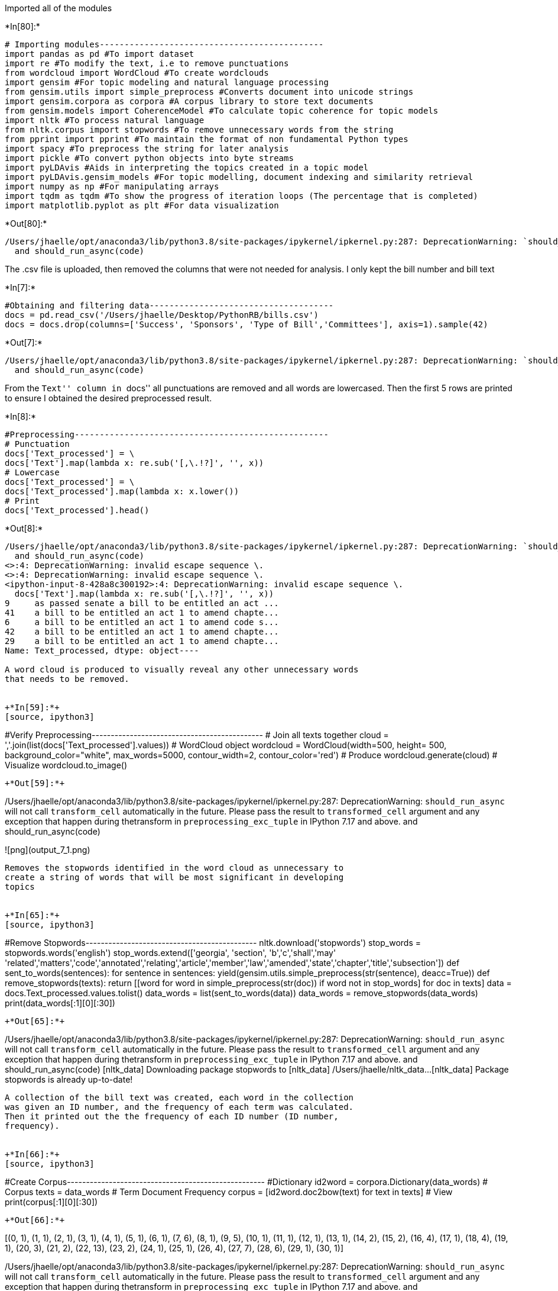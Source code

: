 Imported all of the modules


+*In[80]:*+
[source, ipython3]
----
# Importing modules---------------------------------------------
import pandas as pd #To import dataset
import re #To modify the text, i.e to remove punctuations
from wordcloud import WordCloud #To create wordclouds
import gensim #For topic modeling and natural language processing
from gensim.utils import simple_preprocess #Converts document into unicode strings
import gensim.corpora as corpora #A corpus library to store text documents
from gensim.models import CoherenceModel #To calculate topic coherence for topic models
import nltk #To process natural language
from nltk.corpus import stopwords #To remove unnecessary words from the string
from pprint import pprint #To maintain the format of non fundamental Python types
import spacy #To preprocess the string for later analysis
import pickle #To convert python objects into byte streams
import pyLDAvis #Aids in interpreting the topics created in a topic model
import pyLDAvis.gensim_models #For topic modelling, document indexing and similarity retrieval
import numpy as np #For manipulating arrays
import tqdm as tqdm #To show the progress of iteration loops (The percentage that is completed)
import matplotlib.pyplot as plt #For data visualization


----


+*Out[80]:*+
----
/Users/jhaelle/opt/anaconda3/lib/python3.8/site-packages/ipykernel/ipkernel.py:287: DeprecationWarning: `should_run_async` will not call `transform_cell` automatically in the future. Please pass the result to `transformed_cell` argument and any exception that happen during thetransform in `preprocessing_exc_tuple` in IPython 7.17 and above.
  and should_run_async(code)
----

The .csv file is uploaded, then removed the columns that were not needed
for analysis. I only kept the bill number and bill text


+*In[7]:*+
[source, ipython3]
----

#Obtaining and filtering data-------------------------------------
docs = pd.read_csv('/Users/jhaelle/Desktop/PythonRB/bills.csv')
docs = docs.drop(columns=['Success', 'Sponsors', 'Type of Bill','Committees'], axis=1).sample(42)

----


+*Out[7]:*+
----
/Users/jhaelle/opt/anaconda3/lib/python3.8/site-packages/ipykernel/ipkernel.py:287: DeprecationWarning: `should_run_async` will not call `transform_cell` automatically in the future. Please pass the result to `transformed_cell` argument and any exception that happen during thetransform in `preprocessing_exc_tuple` in IPython 7.17 and above.
  and should_run_async(code)
----

From the ``Text'' column in ``docs'' all punctuations are removed and
all words are lowercased. Then the first 5 rows are printed to ensure I
obtained the desired preprocessed result.


+*In[8]:*+
[source, ipython3]
----

#Preprocessing---------------------------------------------------
# Punctuation
docs['Text_processed'] = \
docs['Text'].map(lambda x: re.sub('[,\.!?]', '', x))
# Lowercase
docs['Text_processed'] = \
docs['Text_processed'].map(lambda x: x.lower())
# Print
docs['Text_processed'].head()

----


+*Out[8]:*+
----
/Users/jhaelle/opt/anaconda3/lib/python3.8/site-packages/ipykernel/ipkernel.py:287: DeprecationWarning: `should_run_async` will not call `transform_cell` automatically in the future. Please pass the result to `transformed_cell` argument and any exception that happen during thetransform in `preprocessing_exc_tuple` in IPython 7.17 and above.
  and should_run_async(code)
<>:4: DeprecationWarning: invalid escape sequence \.
<>:4: DeprecationWarning: invalid escape sequence \.
<ipython-input-8-428a8c300192>:4: DeprecationWarning: invalid escape sequence \.
  docs['Text'].map(lambda x: re.sub('[,\.!?]', '', x))
9     as passed senate a bill to be entitled an act ...
41    a bill to be entitled an act 1 to amend chapte...
6     a bill to be entitled an act 1 to amend code s...
42    a bill to be entitled an act 1 to amend chapte...
29    a bill to be entitled an act 1 to amend chapte...
Name: Text_processed, dtype: object----

A word cloud is produced to visually reveal any other unnecessary words
that needs to be removed.


+*In[59]:*+
[source, ipython3]
----

#Verify Preprocessing---------------------------------------------
# Join all texts together
cloud = ','.join(list(docs['Text_processed'].values))
# WordCloud object
wordcloud = WordCloud(width=500, height= 500, background_color="white", max_words=5000, contour_width=2, contour_color='red')
# Produce
wordcloud.generate(cloud)
# Visualize
wordcloud.to_image()

----


+*Out[59]:*+
----
/Users/jhaelle/opt/anaconda3/lib/python3.8/site-packages/ipykernel/ipkernel.py:287: DeprecationWarning: `should_run_async` will not call `transform_cell` automatically in the future. Please pass the result to `transformed_cell` argument and any exception that happen during thetransform in `preprocessing_exc_tuple` in IPython 7.17 and above.
  and should_run_async(code)

![png](output_7_1.png)
----

Removes the stopwords identified in the word cloud as unnecessary to
create a string of words that will be most significant in developing
topics


+*In[65]:*+
[source, ipython3]
----

#Remove Stopwords---------------------------------------------
nltk.download('stopwords')
stop_words = stopwords.words('english')
stop_words.extend(['georgia', 'section', 'b','c','shall','may' 'related','matters','code','annotated','relating','article','member','law','amended','state','chapter','title','subsection'])
def sent_to_words(sentences):
    for sentence in sentences:
        yield(gensim.utils.simple_preprocess(str(sentence), deacc=True))
def remove_stopwords(texts):
    return [[word for word in simple_preprocess(str(doc)) 
             if word not in stop_words] for doc in texts]
data = docs.Text_processed.values.tolist()
data_words = list(sent_to_words(data))
data_words = remove_stopwords(data_words)
print(data_words[:1][0][:30])

----


+*Out[65]:*+
----
/Users/jhaelle/opt/anaconda3/lib/python3.8/site-packages/ipykernel/ipkernel.py:287: DeprecationWarning: `should_run_async` will not call `transform_cell` automatically in the future. Please pass the result to `transformed_cell` argument and any exception that happen during thetransform in `preprocessing_exc_tuple` in IPython 7.17 and above.
  and should_run_async(code)
[nltk_data] Downloading package stopwords to
[nltk_data]     /Users/jhaelle/nltk_data...
[nltk_data]   Package stopwords is already up-to-date!

['passed', 'senate', 'bill', 'entitled', 'act', 'amend', 'official', 'general', 'provisions', 'regarding', 'parks', 'historic', 'areas', 'memorials', 'recreation', 'juvenile', 'programs', 'protection', 'children', 'youth', 'respectively', 'strengthen', 'laws', 'supports', 'foster', 'children', 'foster', 'families', 'provide', 'definitions']
----

A collection of the bill text was created, each word in the collection
was given an ID number, and the frequency of each term was calculated.
Then it printed out the the frequency of each ID number (ID number,
frequency).


+*In[66]:*+
[source, ipython3]
----

#Create Corpus----------------------------------------------------
#Dictionary
id2word = corpora.Dictionary(data_words)
# Corpus
texts = data_words
# Term Document Frequency
corpus = [id2word.doc2bow(text) for text in texts]
# View
print(corpus[:1][0][:30])

----


+*Out[66]:*+
----
[(0, 1), (1, 1), (2, 1), (3, 1), (4, 1), (5, 1), (6, 1), (7, 6), (8, 1), (9, 5), (10, 1), (11, 1), (12, 1), (13, 1), (14, 2), (15, 2), (16, 4), (17, 1), (18, 4), (19, 1), (20, 3), (21, 2), (22, 13), (23, 2), (24, 1), (25, 1), (26, 4), (27, 7), (28, 6), (29, 1), (30, 1)]

/Users/jhaelle/opt/anaconda3/lib/python3.8/site-packages/ipykernel/ipkernel.py:287: DeprecationWarning: `should_run_async` will not call `transform_cell` automatically in the future. Please pass the result to `transformed_cell` argument and any exception that happen during thetransform in `preprocessing_exc_tuple` in IPython 7.17 and above.
  and should_run_async(code)
----

To build the Latent Dirichlet allocation model the number of topics was
set to 10 for simplicity, other parameters are default. Then, it printed
the weight each keyword has within its topic.


+*In[68]:*+
[source, ipython3]
----

#Topic Modeling----------------------------------------------------
#LDA model
lda_model = gensim.models.LdaMulticore(corpus=corpus,
                                       id2word=id2word,
                                       num_topics=10)
# Prints weighted keywords
pprint(lda_model.print_topics())
doc_lda = lda_model[corpus]
----


+*Out[68]:*+
----
/Users/jhaelle/opt/anaconda3/lib/python3.8/site-packages/ipykernel/ipkernel.py:287: DeprecationWarning: `should_run_async` will not call `transform_cell` automatically in the future. Please pass the result to `transformed_cell` argument and any exception that happen during thetransform in `preprocessing_exc_tuple` in IPython 7.17 and above.
  and should_run_async(code)

[(0,
  '0.029*"court" + 0.018*"shall" + 0.017*"juvenile" + 0.015*"child" + '
  '0.010*"judge" + 0.008*"provide" + 0.007*"care" + 0.007*"violation" + '
  '0.006*"judges" + 0.006*"services"'),
 (1,
  '0.016*"shall" + 0.013*"sexual" + 0.013*"offense" + 0.012*"employee" + '
  '0.012*"violation" + 0.011*"agent" + 0.009*"person" + 0.009*"child" + '
  '0.007*"court" + 0.007*"children"'),
 (2,
  '0.028*"child" + 0.020*"shall" + 0.010*"court" + 0.009*"violation" + '
  '0.009*"services" + 0.008*"juvenile" + 0.008*"school" + 0.008*"care" + '
  '0.008*"provide" + 0.007*"offense"'),
 (3,
  '0.028*"shall" + 0.022*"child" + 0.016*"court" + 0.010*"care" + '
  '0.008*"juvenile" + 0.008*"provide" + 0.007*"judge" + 0.007*"health" + '
  '0.007*"services" + 0.006*"provided"'),
 (4,
  '0.023*"shall" + 0.010*"committee" + 0.009*"child" + 0.008*"court" + '
  '0.007*"provide" + 0.006*"juvenile" + 0.005*"department" + 0.005*"services" '
  '+ 0.005*"health" + 0.005*"school"'),
 (5,
  '0.020*"child" + 0.016*"shall" + 0.015*"violation" + 0.010*"offense" + '
  '0.010*"court" + 0.009*"services" + 0.009*"care" + 0.007*"sexual" + '
  '0.007*"children" + 0.006*"age"'),
 (6,
  '0.024*"child" + 0.023*"shall" + 0.010*"department" + 0.009*"court" + '
  '0.009*"services" + 0.008*"school" + 0.007*"care" + 0.007*"children" + '
  '0.006*"provide" + 0.006*"juvenile"'),
 (7,
  '0.020*"shall" + 0.015*"court" + 0.012*"juvenile" + 0.012*"child" + '
  '0.009*"violation" + 0.008*"provide" + 0.007*"care" + 0.007*"judge" + '
  '0.007*"services" + 0.007*"provided"'),
 (8,
  '0.016*"shall" + 0.014*"child" + 0.012*"school" + 0.009*"provide" + '
  '0.009*"court" + 0.007*"care" + 0.007*"department" + 0.007*"health" + '
  '0.007*"services" + 0.006*"public"'),
 (9,
  '0.019*"shall" + 0.012*"child" + 0.010*"juvenile" + 0.010*"court" + '
  '0.008*"school" + 0.008*"care" + 0.007*"department" + 0.007*"services" + '
  '0.006*"violation" + 0.006*"health"')]
----

Similar to the process above, except this groups 2 and 3 word phrases
together to be used for the Latent Dirichlet allocation model. To
prepare these phrases for analysis, the stopwords are removed and some
keywords are converted to their base form. The final keywords are
printed in a string.


+*In[13]:*+
[source, ipython3]
----
#Phrase Modeling for Bigrams and Trigrams----------------------------------------------------------
# Build the models
bigram = gensim.models.Phrases(data_words, min_count=5, threshold=100) 
trigram = gensim.models.Phrases(bigram[data_words], threshold=100)
bigram_mod = gensim.models.phrases.Phraser(bigram)
trigram_mod = gensim.models.phrases.Phraser(trigram)

stop_words = stopwords.words('english')
stop_words.extend(['georgia', 'section', 'b','c' 'related','matters','code','annotated','relating','article','member','law','amended','state','chapter','title','subsection'])
# Define functions for stopwords, bigrams, trigrams and lemmatization
def make_bigrams(texts):
    return [bigram_mod[doc] for doc in texts]
def make_trigrams(texts):
    return [trigram_mod[bigram_mod[doc]] for doc in texts]
def lemmatization(texts, allowed_postags=['NOUN', 'ADJ', 'VERB', 'ADV']):
    """https://spacy.io/api/annotation"""
    texts_out = []
    for sent in texts:
        doc = nlp(" ".join(sent)) 
        texts_out.append([token.lemma_ for token in doc if token.pos_ in allowed_postags])
    return texts_out

# Remove stopwords
data_words_nostops = remove_stopwords(data_words)
# Form Bigrams
data_words_bigrams = make_bigrams(data_words_nostops)
# Initialize spacy model
nlp = spacy.load("en_core_web_sm", disable=['parser', 'ner'])
# Do lemmatization keeping only noun, adjective, verb and adverb
data_lemmatized = lemmatization(data_words_bigrams, allowed_postags=['NOUN', 'ADJ', 'VERB', 'ADV'])
print(data_lemmatized[:1])
----


+*Out[13]:*+
----
/Users/jhaelle/opt/anaconda3/lib/python3.8/site-packages/ipykernel/ipkernel.py:287: DeprecationWarning: `should_run_async` will not call `transform_cell` automatically in the future. Please pass the result to `transformed_cell` argument and any exception that happen during thetransform in `preprocessing_exc_tuple` in IPython 7.17 and above.
  and should_run_async(code)

[['pass', 'bill_entitled', 'act', 'amend_official', 'general', 'provision', 'regard', 'park', 'historic', 'area', 'memorial', 'recreation', 'juvenile', 'program', 'protection', 'child', 'youth', 'respectively', 'strengthen', 'law', 'support', 'foster', 'child', 'foster', 'family', 'provide', 'definition', 'provide', 'free', 'access', 'park', 'foster', 'parent', 'provide', 'report', 'certain', 'datum', 'juvenile', 'court', 'clerk', 'foster', 'child', 'allege', 'adjudicated', 'child', 'need', 'service', 'delinquent', 'child', 'provide', 'attorney', 'conflict', 'resolution', 'certain', 'juvenile', 'court', 'hearing', 'authorize', 'department', 'human', 'service', 'partner', 'child', 'place', 'agency', 'assist', 'casework', 'service', 'provide', 'varying', 'level', 'training', 'require', 'experienced', 'foster', 'parent', 'respite', 'caregiver', 'provide', 'conflicting_law', 'purposes_enacte', 'general_assembly', 'official', 'general', 'provision', 'regard', 'park', 'historic', 'area', 'memorial', 'recreation', 'use', 'term', 'fictive_kin', 'meaning_set', 'forth', 'foster', 'parent', 'meaning_set', 'fee', 'admission', 'park', 'historic', 'site', 'recreational', 'area', 'operate', 'pursuant', 'authority', 'department', 'waive', 'foster', 'parent', 'relative', 'fictive_kin', 'serve', 'primary', 'placement', 'child', 'temporary', 'permanent', 'custody', 'division', 'family', 'child', 'service', 'department', 'human', 'service', 'sb_csfa', 'official', 'juvenile', 'revise', 'collection', 'information', 'juvenile', 'court', 'clerk', 'report', 'requirement', 'datum', 'collection', 'follow', 'clerk', 'juvenile', 'court', 'collect', 'follow', 'information', 'child', 'need', 'service', 'delinquent', 'child', 'child', 'accuse', 'class', 'designate', 'felony', 'act', 'class', 'designate', 'felony', 'act', 'provide', 'information', 'djj', 'frequently', 'request', 'djj', 'name', 'date', 'birth', 'sex', 'race', 'offense', 'charge', 'location', 'offense', 'include', 'name', 'school', 'offense', 'occur', 'school', 'safety', 'zone', 'define', 'name', 'referral', 'source', 'include', 'name', 'school', 'refer', 'source', 'school', 'disposition', 'case', 'date', 'authority', 'commitment', 'applicable', 'clerk', 'juvenile', 'court', 'report', 'administrative', 'office', 'court', 'total', 'number', 'petition', 'motion', 'file', 'previous', 'calendar', 'year', 'number', 'number', 'court', 'appoint', 'litem', 'number', 'court', 'appoint', 'counsel', 'number', 'judge', 'issue', 'order', 'authorize', 'abortion', 'notification', 'number', 'judge', 'deny', 'order', 'last', 'number', 'denial', 'appeal', 'file', 'number', 'appeal', 'result', 'denial', 'affirm', 'number', 'appeal', 'result', 'reversal', 'denial', 'clerk', 'make', 'report', 'march', 'year', 'previous', 'calendar', 'year', 'individual', 'report', 'make', 'administrative', 'office', 'court', 'hold', 'confidential', 'disclosure', 'open', 'record', 'administrative', 'office', 'court', 'provide', 'aggregate', 'statistic', 'accordance', 'individual', 'report', 'destroy', 'month', 'submission', 'administrative', 'office', 'court', 'pursuant', 'rule', 'promulgate', 'adopt', 'judicial', 'council', 'court', 'january', 'clerk', 'juvenile', 'court', 'collect', 'datum', 'sb_csfa', 'child', 'allege', 'adjudicate', 'delinquent', 'child', 'transmit', 'datum', 'require', 'rule', 'judicial', 'council', 'supreme', 'court', 'make', 'publish', 'print', 'electronically', 'wide', 'minimum', 'standard', 'rule', 'deem', 'necessary', 'carry', 'clerk', 'juvenile', 'court', 'develop', 'enact', 'policy', 'procedure', 'necessary', 'carry', 'standard', 'rule', 'create', 'judicial', 'council', 'court', 'pursuant', 'rule', 'adopt', 'supreme', 'court', 'january', 'clerk', 'juvenile', 'court', 'collect', 'datum', 'case', 'child', 'allege', 'adjudicated', 'child', 'need', 'service', 'delinquent', 'child', 'place', 'foster', 'care', 'also', 'allege', 'child', 'transmit', 'datum', 'require', 'rule', 'datum', 'include', 'minimum', 'adherence', 'case', 'court', 'time', 'frame', 'contain', 'say', 'revise', 'continuance', 'hearing', 'dependency', 'proceeding', 'follow', 'stipulation', 'attorney', 'convenience', 'party', 'constitute_good', 'cause', 'otherwise', 'provide', 'judicial', 'rule', 'govern', 'attorney', 'conflict', 'resolution', 'pende', 'criminal', 'prosecution', 'family', 'matter', 'cause', 'hearing', 'dependency', 'case', 'time', 'limitation', 'require', 'termination_parental', 'right', 'hearing', 'take', 'priority', 'attorney', 'conflict', 'resolution', 'civil', 'criminal', 'hearing', 'nonjury', 'appearance', 'class', 'trial', 'court', 'need', 'discovery', 'cause', 'court', 'find', 'person', 'entity', 'fail', 'comply', 'order', 'discovery', 'official', 'program', 'protection', 'child', 'youth', 'power', 'duty', 'department', 'human', 'service', 'revise', 'follow', 'department', 'human', 'service', 'authorize', 'empowered', 'program', 'program', 'county', 'district', 'department', 'family', 'child', 'service', 'establish', 'maintain', 'extend', 'improve', 'limit', 'funds_appropriate', 'therefor', 'program', 'provide', 'preventive', 'service', 'follow', 'collect', 'disseminate', 'information', 'problem', 'child', 'youth', 'provide', 'consultative', 'assistance', 'group', 'public', 'private', 'interested', 'sb_csfa', 'develop', 'program', 'service', 'prevention', 'control', 'treatment', 'dependency', 'delinquency', 'child', 'research', 'demonstration', 'project', 'design', 'add', 'store', 'information', 'social', 'emotional', 'problem', 'child', 'youth', 'improve', 'method', 'deal', 'problem', 'child', 'welfare', 'service', 'follow', 'casework', 'service', 'child', 'youth', 'mothers_beare', 'child', 'wedlock', 'live', 'home', 'elsewhere', 'help', 'overcome', 'problem', 'result', 'dependency', 'delinquency', 'department', 'authorize', 'contract', 'certify', 'partner', 'license', 'child', 'place', 'agency', 'assist', 'provide', 'casework', 'service', 'protective', 'service', 'investigate', 'complaint', 'abuse', 'abandonment', 'child', 'youth', 'parent', 'guardian', 'custodian', 'person', 'serve', 'loco', 'parentis', 'basis', 'finding', 'investigation', 'offer', 'social', 'service', 'parent', 'guardian', 'custodian', 'person', 'serve', 'loco', 'parentis', 'relation', 'problem', 'bring', 'situation', 'attention', 'enforcement', 'agency', 'appropriate', 'court', 'community', 'agency', 'supervise', 'provide', 'require', 'service', 'care', 'involve', 'interstate', 'placement', 'child', 'homemaker', 'service', 'payment', 'cost', 'service', 'need', 'due', 'absence', 'incapacity', 'mother', 'boarding', 'care', 'payment_maintenance', 'cost', 'foster', 'family', 'home', 'group', 'care', 'facility', 'child', 'youth', 'adequately', 'care', 'home', 'boarding', 'care', 'payment_maintenance', 'cost', 'mothers_beare', 'child', 'wedlock', 'prior', 'reasonable', 'period', 'childbirth', 'day', 'care', 'service', 'care', 'protection', 'child', 'parent', 'absent', 'home', 'unable', 'reason', 'provide', 'parental', 'supervision', 'casework', 'service', 'care', 'child', 'youth', 'parent', 'custodian', 'guardian', 'place', 'child', 'custody', 'department', 'voluntary', 'agreement', 'agreement', 'revoke', 'parent', 'custodian', 'guardian', 'request', 'child', 'return', 'parent', 'custodian', 'guardian', 'relative', 'voluntary', 'agreement', 'expire', 'provide', 'however', 'subparagraph', 'prohibit', 'department', 'obtaining', 'order', 'place', 'child', 'custody', 'accordance', 'department', 'authorize', 'contract', 'certify', 'partner', 'license', 'child', 'place', 'agency', 'assist', 'provide', 'casework', 'service', 'sb_csfa', 'service', 'court', 'request', 'follow', 'accept', 'casework', 'service', 'care', 'child', 'youth', 'legal', 'custody', 'vest', 'department', 'court', 'provide', 'shelter', 'custodial', 'care', 'child', 'prior', 'examination', 'study', 'pende', 'court', 'hearing', 'make', 'social', 'study', 'report', 'court', 'respect', 'child', 'youth', 'petition', 'file', 'provide', 'casework', 'service', 'care', 'payment_maintenance', 'cost', 'child', 'youth', 'run', 'away', 'home', 'community', 'home', 'community', 'home', 'community', 'pay', 'cost', 'return', 'runaway', 'child', 'youth', 'home', 'community', 'provide', 'service', 'care', 'cost', 'runaway', 'child', 'youth', 'require', 'regional', 'group', 'care', 'facility', 'purpose', 'provide', 'local', 'authority', 'alternative', 'place', 'child', 'common', 'jail', 'shelter', 'care', 'prior', 'examination', 'study', 'pende', 'hear', 'juvenile', 'court', 'detention', 'prior', 'examination', 'study', 'pende', 'hear', 'juvenile', 'court', 'study', 'diagnosis', 'pende', 'determination', 'treatment', 'hear', 'juvenile', 'court', 'facility', 'design', 'afford', 'specialize', 'diversified', 'program', 'forestry', 'camp', 'ranch', 'group', 'residence', 'care', 'treatment', 'training', 'child', 'youth', 'different', 'age', 'different', 'emotional', 'mental', 'physical', 'condition', 'regulation', 'child', 'place', 'agency', 'child', 'care', 'institution', 'maternity', 'home', 'establish', 'rules_regulation', 'provide', 'consultation', 'rules_regulation', 'agency', 'institution', 'home', 'license', 'inspect', 'periodically', 'agency', 'institution', 'home', 'ensure', 'adherence', 'establish', 'standard', 'prescribe', 'department', 'adoption', 'service', 'follow', 'supervise', 'work', 'child', 'place', 'agency', 'fund', 'make', 'available', 'provide', 'service', 'parent', 'desire', 'surrender', 'child', 'adoption', 'provide', 'adoption', 'statute', 'provide', 'care', 'payment_maintenance', 'cost', 'mothers_beare', 'child', 'wedlock', 'child', 'consider', 'adoption', 'sb_csfa', 'inquire', 'character', 'reputation', 'person', 'make', 'application', 'adoption', 'child', 'place', 'child', 'adoption', 'provide', 'financial', 'assistance', 'family', 'adopt', 'child', 'child', 'place', 'adoption', 'determine', 'eligible', 'assistance', 'adoption', 'assistance', 'agreement', 'sign', 'prior', 'finalization', 'adoption', 'party', 'financial', 'assistance', 'grant', 'hard', 'place', 'child', 'physical', 'mental', 'emotional', 'disability', 'problem', 'difficult', 'find', 'permanent', 'home', 'financial', 'assistance', 'exceed', 'percent', 'amount', 'pay', 'boarding', 'child', 'family', 'foster', 'home', 'special', 'service', 'medical', 'care', 'available', 'insurance', 'public', 'facility', 'supplement', 'available', 'family', 'provide', 'child', 'adequately', 'continued', 'financial', 'assistance', 'department', 'review', 'supplement', 'pay', 'time', 'review', 'least', 'annually', 'determine', 'continued', 'assistance', 'provide', 'payment', 'license', 'child', 'place', 'agency', 'place', 'child', 'special', 'need', 'jurisdiction', 'department', 'adoption', 'payment', 'exceed', 'adoption', 'arrange', 'agency', 'board', 'define', 'special', 'need', 'child', 'half', 'payment', 'make', 'time', 'placement', 'remain', 'amount', 'pay', 'adoption', 'finalize', 'adoption', 'disrupt', 'prior', 'finalization', 'reimburse', 'child', 'place', 'agency', 'amount', 'calculate', 'prorated', 'basis', 'base', 'length', 'time', 'child', 'home', 'service', 'provide', 'provide', 'payment', 'agency', 'recruit', 'educate', 'train', 'potential', 'adoptive', 'foster', 'parent', 'preparation', 'anticipation', 'adopt', 'foster', 'special', 'need', 'child', 'board', 'define', 'special', 'need', 'child', 'set', 'payment', 'amount', 'rule', 'regulation', 'appropriate', 'documentation', 'preplacement', 'service', 'timely', 'manner', 'payment', 'set', 'board', 'make', 'enrollment', 'potential', 'adoptive', 'foster', 'parent', 'service', 'staff', 'development', 'recruitment', 'program', 'service', 'train', 'educational', 'scholarship', 'personnel', 'necessary', 'assure', 'efficient', 'effective', 'administration', 'service', 'care', 'child', 'youth', 'authorize', 'department', 'authorize', 'disburse', 'fund', 'match', 'federal', 'fund', 'order', 'provide', 'qualified', 'employee', 'graduate', 'postgraduate', 'educational', 'scholarship', 'accordance', 'rules_regulation', 'adopt', 'board', 'pursuant', 'viii', 'vii', 'paragraph', 'constitution', 'sb_csfa', 'miscellaneous', 'service', 'provide', 'medical', 'hospital', 'psychiatric', 'surgical', 'dental', 'service', 'payment', 'cost', 'service', 'consider', 'appropriate', 'necessary', 'competent', 'medical', 'authority', 'child', 'supervision', 'control', 'department', 'secure', 'prior', 'consent', 'parent', 'legal', 'guardian', 'preparation', 'education', 'training', 'foster', 'parent', 'provide', 'appropriate', 'knowledge', 'skill', 'provide', 'need', 'foster', 'child', 'include', 'knowledge', 'skill', 'reasonable', 'prudent', 'parent', 'standard', 'participation', 'child', 'age', 'developmentally', 'appropriate', 'activity', 'continue', 'preparation', 'necessary', 'placement', 'child', 'department', 'authorize', 'require', 'vary', 'level', 'initial', 'annual', 'training', 'base', 'experience', 'foster', 'parent', 'age', 'need', 'foster', 'child', 'child', 'foster', 'parent', 'provide', 'respite', 'care', 'part', 'training', 'offer', 'online', 'youth', 'leave', 'foster', 'care', 'reason', 'attain', 'child', 'foster', 'care', 'less', 'month', 'child', 'eligible', 'receive', 'document', 'official', 'birth', 'certificate', 'child', 'social', 'security', 'card', 'issue', 'commissioner', 'social', 'security', 'health', 'insurance', 'information', 'copy', 'child', 'medical', 'record', 'driver', 'license', 'identification', 'card', 'issue', 'accordance', 'requirement', 'real', 'd', 'act', 'official', 'documentation', 'necessary', 'prove', 'child', 'previously', 'foster', 'care', 'provision', 'record', 'accordance', 'paragraph', 'consider', 'violation', 'extend', 'care', 'youth', 'service', 'youth', 'receive', 'federal', 'reimbursement', 'provide', 'service', 'accordance', 'usc', 'exist', 'law', 'conflict', 'act_repeale']]
----

A collection of the phrases and keywords was created, each
phrase/keyword in the collection was given an ID number, and the
frequency of each was calculated. Then it printed out the the frequency
of each ID number (ID number, frequency).


+*In[14]:*+
[source, ipython3]
----
#Create Corpus----------------------------------------------------
# Create Dictionary
id2word = corpora.Dictionary(data_lemmatized)
# Create Corpus
texts = data_lemmatized
# Term Document Frequency
corpus = [id2word.doc2bow(text) for text in texts]
# View
print(corpus[:2])
----


+*Out[14]:*+
----
[[(0, 1), (1, 1), (2, 1), (3, 1), (4, 1), (5, 1), (6, 1), (7, 6), (8, 1), (9, 4), (10, 1), (11, 1), (12, 1), (13, 2), (14, 2), (15, 1), (16, 2), (17, 1), (18, 4), (19, 1), (20, 5), (21, 13), (22, 2), (23, 1), (24, 1), (25, 3), (26, 13), (27, 1), (28, 4), (29, 4), (30, 1), (31, 1), (32, 1), (33, 4), (34, 1), (35, 1), (36, 1), (37, 3), (38, 1), (39, 1), (40, 1), (41, 2), (42, 5), (43, 3), (44, 1), (45, 3), (46, 8), (47, 1), (48, 1), (49, 1), (50, 4), (51, 4), (52, 8), (53, 3), (54, 1), (55, 2), (56, 2), (57, 1), (58, 2), (59, 4), (60, 3), (61, 1), (62, 1), (63, 2), (64, 1), (65, 2), (66, 25), (67, 1), (68, 2), (69, 4), (70, 7), (71, 3), (72, 2), (73, 1), (74, 2), (75, 1), (76, 1), (77, 76), (78, 1), (79, 1), (80, 3), (81, 8), (82, 4), (83, 2), (84, 1), (85, 1), (86, 1), (87, 5), (88, 1), (89, 1), (90, 1), (91, 1), (92, 1), (93, 4), (94, 1), (95, 1), (96, 3), (97, 1), (98, 1), (99, 1), (100, 1), (101, 1), (102, 1), (103, 1), (104, 2), (105, 2), (106, 2), (107, 1), (108, 1), (109, 8), (110, 3), (111, 1), (112, 1), (113, 29), (114, 1), (115, 2), (116, 1), (117, 5), (118, 4), (119, 1), (120, 2), (121, 7), (122, 1), (123, 1), (124, 1), (125, 3), (126, 1), (127, 2), (128, 4), (129, 1), (130, 3), (131, 1), (132, 1), (133, 17), (134, 4), (135, 2), (136, 2), (137, 1), (138, 1), (139, 1), (140, 1), (141, 2), (142, 2), (143, 1), (144, 1), (145, 1), (146, 2), (147, 1), (148, 1), (149, 1), (150, 1), (151, 2), (152, 1), (153, 1), (154, 1), (155, 1), (156, 1), (157, 1), (158, 2), (159, 1), (160, 2), (161, 1), (162, 1), (163, 1), (164, 1), (165, 1), (166, 2), (167, 1), (168, 1), (169, 1), (170, 2), (171, 1), (172, 3), (173, 1), (174, 1), (175, 1), (176, 1), (177, 1), (178, 1), (179, 1), (180, 3), (181, 3), (182, 2), (183, 1), (184, 1), (185, 1), (186, 1), (187, 2), (188, 4), (189, 1), (190, 8), (191, 2), (192, 1), (193, 2), (194, 2), (195, 3), (196, 2), (197, 1), (198, 4), (199, 2), (200, 1), (201, 8), (202, 1), (203, 1), (204, 21), (205, 1), (206, 1), (207, 1), (208, 3), (209, 1), (210, 2), (211, 1), (212, 1), (213, 1), (214, 1), (215, 4), (216, 6), (217, 1), (218, 1), (219, 1), (220, 3), (221, 6), (222, 1), (223, 3), (224, 1), (225, 14), (226, 1), (227, 1), (228, 1), (229, 4), (230, 1), (231, 2), (232, 1), (233, 4), (234, 2), (235, 6), (236, 1), (237, 1), (238, 1), (239, 3), (240, 2), (241, 1), (242, 1), (243, 1), (244, 1), (245, 1), (246, 3), (247, 1), (248, 2), (249, 2), (250, 4), (251, 1), (252, 13), (253, 2), (254, 1), (255, 2), (256, 1), (257, 1), (258, 2), (259, 1), (260, 1), (261, 2), (262, 5), (263, 1), (264, 1), (265, 1), (266, 1), (267, 1), (268, 1), (269, 2), (270, 1), (271, 8), (272, 1), (273, 1), (274, 1), (275, 1), (276, 1), (277, 2), (278, 4), (279, 2), (280, 2), (281, 1), (282, 2), (283, 1), (284, 2), (285, 1), (286, 3), (287, 1), (288, 4), (289, 6), (290, 11), (291, 1), (292, 1), (293, 9), (294, 1), (295, 1), (296, 3), (297, 2), (298, 4), (299, 5), (300, 1), (301, 1), (302, 1), (303, 5), (304, 1), (305, 1), (306, 2), (307, 18), (308, 1), (309, 2), (310, 4), (311, 1), (312, 1), (313, 3), (314, 2), (315, 1), (316, 4), (317, 8), (318, 4), (319, 5), (320, 1), (321, 1), (322, 1), (323, 2), (324, 4), (325, 1), (326, 2), (327, 2), (328, 15), (329, 4), (330, 1), (331, 1), (332, 2), (333, 1), (334, 3), (335, 1), (336, 1), (337, 1), (338, 1), (339, 2), (340, 1), (341, 1), (342, 1), (343, 7), (344, 1), (345, 1), (346, 6), (347, 1), (348, 1), (349, 8), (350, 1), (351, 1), (352, 1), (353, 1), (354, 1), (355, 3), (356, 1), (357, 1), (358, 35), (359, 3), (360, 1), (361, 1), (362, 2), (363, 1), (364, 1), (365, 1), (366, 4), (367, 1), (368, 1), (369, 1), (370, 1), (371, 2), (372, 2), (373, 2), (374, 3), (375, 2), (376, 1), (377, 1), (378, 1), (379, 1), (380, 1), (381, 2), (382, 1), (383, 2), (384, 1), (385, 1), (386, 1), (387, 2), (388, 1), (389, 7), (390, 1), (391, 3), (392, 7), (393, 2), (394, 1), (395, 1), (396, 3), (397, 1), (398, 1), (399, 2), (400, 3), (401, 2), (402, 1), (403, 2), (404, 3), (405, 1), (406, 1), (407, 8), (408, 3), (409, 1), (410, 2), (411, 1), (412, 1), (413, 6), (414, 2), (415, 4), (416, 1), (417, 2), (418, 3), (419, 40), (420, 2), (421, 1), (422, 2), (423, 1), (424, 1), (425, 1), (426, 2), (427, 5), (428, 2), (429, 5), (430, 1), (431, 1), (432, 4), (433, 1), (434, 1), (435, 1), (436, 1), (437, 1), (438, 5), (439, 1), (440, 1), (441, 2), (442, 2), (443, 2), (444, 1), (445, 2), (446, 1), (447, 1), (448, 1), (449, 1), (450, 1), (451, 1), (452, 1), (453, 5), (454, 1), (455, 1), (456, 2), (457, 5), (458, 2), (459, 3), (460, 1), (461, 1), (462, 1), (463, 1), (464, 1), (465, 1), (466, 1), (467, 1), (468, 1), (469, 1), (470, 2), (471, 1), (472, 3), (473, 1), (474, 1), (475, 1), (476, 3), (477, 18), (478, 1)], [(9, 3), (10, 1), (19, 1), (25, 12), (26, 1), (30, 2), (32, 3), (37, 1), (40, 4), (41, 4), (46, 4), (50, 6), (51, 1), (53, 3), (55, 2), (58, 6), (65, 3), (69, 1), (72, 3), (73, 9), (74, 1), (76, 3), (77, 15), (79, 1), (91, 2), (92, 1), (93, 3), (94, 1), (95, 3), (101, 2), (105, 5), (106, 1), (108, 2), (112, 2), (113, 20), (115, 1), (117, 6), (118, 1), (120, 6), (122, 1), (125, 3), (126, 1), (130, 1), (133, 5), (136, 1), (137, 4), (141, 1), (142, 1), (161, 1), (165, 1), (176, 1), (180, 3), (187, 2), (190, 10), (191, 1), (192, 3), (195, 8), (198, 4), (199, 3), (200, 1), (201, 8), (210, 1), (211, 1), (214, 2), (216, 1), (219, 6), (221, 2), (227, 1), (229, 3), (230, 1), (233, 17), (234, 2), (235, 8), (243, 1), (245, 4), (246, 10), (249, 7), (252, 1), (253, 2), (254, 1), (255, 2), (256, 6), (258, 4), (259, 1), (262, 13), (264, 3), (265, 2), (266, 1), (271, 2), (278, 1), (280, 1), (282, 1), (284, 2), (288, 6), (289, 3), (295, 2), (296, 1), (299, 2), (303, 14), (304, 1), (306, 5), (307, 7), (308, 3), (311, 3), (313, 1), (314, 14), (315, 1), (321, 1), (324, 16), (326, 20), (332, 1), (339, 2), (340, 1), (342, 1), (343, 3), (346, 1), (348, 2), (349, 4), (350, 1), (352, 1), (356, 3), (357, 1), (358, 29), (359, 2), (362, 7), (365, 1), (366, 12), (371, 1), (373, 1), (374, 2), (381, 2), (386, 1), (387, 1), (389, 1), (392, 9), (393, 4), (395, 1), (404, 9), (406, 4), (408, 2), (412, 7), (415, 6), (417, 1), (418, 2), (419, 3), (422, 1), (423, 2), (426, 2), (427, 8), (429, 1), (444, 5), (449, 1), (453, 2), (456, 2), (471, 1), (476, 2), (479, 4), (480, 1), (481, 1), (482, 3), (483, 3), (484, 5), (485, 1), (486, 1), (487, 4), (488, 2), (489, 3), (490, 1), (491, 1), (492, 1), (493, 1), (494, 1), (495, 1), (496, 10), (497, 4), (498, 2), (499, 1), (500, 2), (501, 3), (502, 1), (503, 1), (504, 1), (505, 1), (506, 2), (507, 1), (508, 1), (509, 1), (510, 2), (511, 6), (512, 1), (513, 1), (514, 1), (515, 1), (516, 2), (517, 1), (518, 8), (519, 1), (520, 1), (521, 1), (522, 1), (523, 1), (524, 2), (525, 1), (526, 5), (527, 6), (528, 1), (529, 1), (530, 1), (531, 1), (532, 1), (533, 5), (534, 1), (535, 2), (536, 2), (537, 3), (538, 1), (539, 1), (540, 4), (541, 1), (542, 1), (543, 2), (544, 1), (545, 5), (546, 1), (547, 1), (548, 1), (549, 1), (550, 2), (551, 1), (552, 1), (553, 2), (554, 4), (555, 4), (556, 1), (557, 3), (558, 1), (559, 4), (560, 1), (561, 27), (562, 1), (563, 1), (564, 5), (565, 1), (566, 1), (567, 1), (568, 3), (569, 7), (570, 1), (571, 4), (572, 3), (573, 2), (574, 2), (575, 4), (576, 2), (577, 1), (578, 1), (579, 1), (580, 2), (581, 1), (582, 1), (583, 2), (584, 1), (585, 1), (586, 1), (587, 1), (588, 1), (589, 1), (590, 1), (591, 7), (592, 1), (593, 1), (594, 3), (595, 2), (596, 2), (597, 1), (598, 3), (599, 1), (600, 4), (601, 1), (602, 1), (603, 1), (604, 1), (605, 1), (606, 1), (607, 2), (608, 1), (609, 1), (610, 1), (611, 1), (612, 4), (613, 2), (614, 2), (615, 31), (616, 13), (617, 5), (618, 3), (619, 1), (620, 1), (621, 1), (622, 1), (623, 1), (624, 1), (625, 2), (626, 2), (627, 1), (628, 2), (629, 1), (630, 3), (631, 2), (632, 1), (633, 1), (634, 4), (635, 2), (636, 2), (637, 1), (638, 1), (639, 3), (640, 1), (641, 1), (642, 3), (643, 31), (644, 4), (645, 1), (646, 1), (647, 1), (648, 1), (649, 1), (650, 1), (651, 24), (652, 2), (653, 1), (654, 2), (655, 1), (656, 1), (657, 1), (658, 2), (659, 5), (660, 8), (661, 1), (662, 2), (663, 4), (664, 2), (665, 4), (666, 1), (667, 2), (668, 1), (669, 1), (670, 1), (671, 2), (672, 1), (673, 1), (674, 1), (675, 1), (676, 1), (677, 5), (678, 1), (679, 1), (680, 4), (681, 1), (682, 1), (683, 1), (684, 2), (685, 1), (686, 1), (687, 2), (688, 1), (689, 1), (690, 3), (691, 1), (692, 1), (693, 1), (694, 1), (695, 4), (696, 1), (697, 1), (698, 2), (699, 1), (700, 3), (701, 1), (702, 1), (703, 2), (704, 4), (705, 1), (706, 1), (707, 1), (708, 8), (709, 1), (710, 1), (711, 1), (712, 1), (713, 2), (714, 1), (715, 4), (716, 4), (717, 1), (718, 1), (719, 2), (720, 1), (721, 1), (722, 3), (723, 1), (724, 1), (725, 2), (726, 1), (727, 1), (728, 5), (729, 12), (730, 1), (731, 1), (732, 1), (733, 2), (734, 1), (735, 1), (736, 1), (737, 1), (738, 5), (739, 3)]]

/Users/jhaelle/opt/anaconda3/lib/python3.8/site-packages/ipykernel/ipkernel.py:287: DeprecationWarning: `should_run_async` will not call `transform_cell` automatically in the future. Please pass the result to `transformed_cell` argument and any exception that happen during thetransform in `preprocessing_exc_tuple` in IPython 7.17 and above.
  and should_run_async(code)
----

To build the Latent Dirichlet allocation model for phrases the general
parameters and the number of topics were maintained. The chunksize
determines how many documents are processed at one time, 100 was chosen
for efficancy and speed. The passes determines how often the model is
trained on the documents, 10 was chosen to maintain efficancy while
using the highest amount possible. The model also computed a list of
topics in descending order of most likely topics for each word with
their phi values multiplied by the word count


+*In[15]:*+
[source, ipython3]
----
#LDA model--------------------------------------------------------
lda_model = gensim.models.LdaMulticore(corpus=corpus,
                                       id2word=id2word,
                                       num_topics=10, 
                                       random_state=100,
                                       chunksize=100,
                                       passes=10,
                                       per_word_topics=True)
----


+*Out[15]:*+
----
/Users/jhaelle/opt/anaconda3/lib/python3.8/site-packages/ipykernel/ipkernel.py:287: DeprecationWarning: `should_run_async` will not call `transform_cell` automatically in the future. Please pass the result to `transformed_cell` argument and any exception that happen during thetransform in `preprocessing_exc_tuple` in IPython 7.17 and above.
  and should_run_async(code)
----

It printed the weight each phrase/keyword has within its topic.


+*In[16]:*+
[source, ipython3]
----
#Print the Keyword in the 10 topics-------------------------------
pprint(lda_model.print_topics())
doc_lda = lda_model[corpus]
----


+*Out[16]:*+
----
[(0,
  '0.053*"violation" + 0.044*"offense" + 0.039*"sexual" + 0.021*"person" + '
  '0.020*"child" + 0.017*"individual" + 0.017*"provide" + 0.013*"contact" + '
  '0.013*"aggravate" + 0.010*"convict"'),
 (1,
  '0.041*"child" + 0.020*"family" + 0.018*"treatment" + 0.012*"duty" + '
  '0.012*"program" + 0.012*"qualified_residential" + 0.012*"service" + '
  '0.011*"provide" + 0.011*"need" + 0.010*"officer"'),
 (2,
  '0.022*"provide" + 0.019*"child" + 0.014*"care" + 0.012*"court" + '
  '0.010*"woman" + 0.009*"person" + 0.008*"health" + 0.008*"mean" + '
  '0.007*"include" + 0.007*"order"'),
 (3,
  '0.082*"school" + 0.032*"safety" + 0.027*"public" + 0.026*"provide" + '
  '0.022*"agency" + 0.018*"plan" + 0.015*"board" + 0.015*"local" + '
  '0.015*"education" + 0.011*"student"'),
 (4,
  '0.001*"court" + 0.001*"provide" + 0.001*"child" + 0.001*"service" + '
  '0.001*"judge" + 0.001*"juvenile" + 0.001*"care" + 0.001*"health" + '
  '0.001*"school" + 0.001*"follow"'),
 (5,
  '0.032*"committee" + 0.016*"judge" + 0.014*"service" + 0.011*"member" + '
  '0.011*"resolution" + 0.011*"health" + 0.011*"report" + 0.009*"chairperson" '
  '+ 0.008*"mental" + 0.008*"court"'),
 (6,
  '0.050*"court" + 0.050*"judge" + 0.040*"juvenile" + 0.016*"provide" + '
  '0.014*"commission" + 0.014*"department" + 0.013*"afterschool" + '
  '0.012*"appoint" + 0.011*"time" + 0.011*"health"'),
 (7,
  '0.025*"department" + 0.024*"benefit" + 0.022*"care" + 0.022*"medicaid" + '
  '0.018*"cmo" + 0.018*"pharmacy" + 0.018*"provide" + 0.015*"program" + '
  '0.013*"pay" + 0.011*"cmos"'),
 (8,
  '0.056*"child" + 0.029*"service" + 0.025*"provide" + 0.020*"care" + '
  '0.020*"court" + 0.015*"foster" + 0.014*"youth" + 0.013*"parent" + '
  '0.011*"department" + 0.011*"place"'),
 (9,
  '0.068*"child" + 0.025*"court" + 0.024*"placement" + 0.015*"provide" + '
  '0.013*"care" + 0.012*"include" + 0.011*"change" + 0.011*"service" + '
  '0.011*"dfc" + 0.010*"foster"')]

/Users/jhaelle/opt/anaconda3/lib/python3.8/site-packages/ipykernel/ipkernel.py:287: DeprecationWarning: `should_run_async` will not call `transform_cell` automatically in the future. Please pass the result to `transformed_cell` argument and any exception that happen during thetransform in `preprocessing_exc_tuple` in IPython 7.17 and above.
  and should_run_async(code)
----

The Perplexity was computed to understand the accuracy of the model. The
lower the perplexity is, the better. The Coherence Score was computed to
measure the relative distance between keywords within a topic.


+*In[17]:*+
[source, ipython3]
----
# Perplexity and Coherence Score--------------------------------------------------
# Perplexity
print('\nPerplexity: ', lda_model.log_perplexity(corpus))  
# a measure of how good the model is. lower the better.

# Coherence Score
coherence_model_lda = CoherenceModel(model=lda_model, texts=data_lemmatized, dictionary=id2word, coherence='c_v')
coherence_lda = coherence_model_lda.get_coherence()
print('\nCoherence Score: ', coherence_lda)
----


+*Out[17]:*+
----

Perplexity:  -6.446167795299904

/Users/jhaelle/opt/anaconda3/lib/python3.8/site-packages/ipykernel/ipkernel.py:287: DeprecationWarning: `should_run_async` will not call `transform_cell` automatically in the future. Please pass the result to `transformed_cell` argument and any exception that happen during thetransform in `preprocessing_exc_tuple` in IPython 7.17 and above.
  and should_run_async(code)


Coherence Score:  0.4241751167352971
----

To have a better understanding of the hyperparameters to use, the
algorithm will perform multiple sensitivity tests to determine the
number of topics, the value of alpha(document-topic density) and the
value of beta (word-topic density).


+*In[87]:*+
[source, ipython3]
----
def compute_coherence_values(corpus, dictionary, k, a, b):
    
    lda_model = gensim.models.LdaMulticore(corpus=corpus,
                                           id2word=dictionary,
                                           num_topics=k, 
                                           random_state=100,
                                           chunksize=100,
                                           passes=10,
                                           alpha=a,
                                           eta=b)
    
    coherence_model_lda = CoherenceModel(model=lda_model, texts=data_lemmatized, dictionary=id2word, coherence='c_v')
    
    return coherence_model_lda.get_coherence()
----


+*Out[87]:*+
----
/Users/jhaelle/opt/anaconda3/lib/python3.8/site-packages/ipykernel/ipkernel.py:287: DeprecationWarning: `should_run_async` will not call `transform_cell` automatically in the future. Please pass the result to `transformed_cell` argument and any exception that happen during thetransform in `preprocessing_exc_tuple` in IPython 7.17 and above.
  and should_run_async(code)
----

The function is called, and iterated over the range of topics, alpha,
and beta parameter values. The range for topics was determined by
subjective reasoning, anything less than 2 would create broad topics
while anything over 11 would create unnecessary topics that does not
give useful information because the same keywords will be repeated in
multiple topics. After the iterations, the results are saved in a .csv
file.


+*In[42]:*+
[source, ipython3]
----
grid = {}
grid['Validation_Set'] = {}
# Topics range
min_topics = 2
max_topics = 11
step_size = 1
topics_range = range(min_topics, max_topics, step_size)
# Alpha parameter
alpha = list(np.arange(0.01, 1, 0.3))
alpha.append('symmetric')
alpha.append('asymmetric')
# Beta parameter
beta = list(np.arange(0.01, 1, 0.3))
beta.append('symmetric')
# Validation sets
num_of_docs = len(corpus)
corpus_sets = [ gensim.utils.ClippedCorpus(corpus, int(num_of_docs*0.75)), 
               corpus]
corpus_title = ['75% Corpus', '100% Corpus']
model_results = {'Validation_Set': [],
                 'Topics': [],
                 'Alpha': [],
                 'Beta': [],
                 'Coherence': []
                }

if 1 == 1:
    pbar = tqdm.tqdm(total=540)
    
    # Iterate through validation corpuses
    for i in range(len(corpus_sets)):
        # Iterate through number of topics
        for k in topics_range:
            # Iterate through alpha values
            for a in alpha:
                # Iterate through beta values
                for b in beta:
                    # Coherence score for the given parameters
                    cv = compute_coherence_values(corpus=corpus_sets[i], dictionary=id2word, 
                                                  k=k, a=a, b=b)
                    # Save model 
                    model_results['Validation_Set'].append(corpus_title[i])
                    model_results['Topics'].append(k)
                    model_results['Alpha'].append(a)
                    model_results['Beta'].append(b)
                    model_results['Coherence'].append(cv)
                    
                    pbar.update(1)
    pd.DataFrame(model_results).to_csv('lda_tuning_results.csv', index=False)
    pbar.close()

----


+*Out[42]:*+
----
/Users/jhaelle/opt/anaconda3/lib/python3.8/site-packages/ipykernel/ipkernel.py:287: DeprecationWarning: `should_run_async` will not call `transform_cell` automatically in the future. Please pass the result to `transformed_cell` argument and any exception that happen during thetransform in `preprocessing_exc_tuple` in IPython 7.17 and above.
  and should_run_async(code)

  0%|          | 0/540 [00:00<?, ?it/s][A
  0%|          | 1/540 [00:07<1:04:03,  7.13s/it][A
  0%|          | 2/540 [00:13<1:02:13,  6.94s/it][A
  1%|          | 3/540 [00:20<1:02:23,  6.97s/it][A
  1%|          | 4/540 [00:27<1:02:05,  6.95s/it][A
  1%|          | 5/540 [00:34<1:03:10,  7.08s/it][A
  1%|          | 6/540 [00:41<1:01:27,  6.91s/it][A
  1%|▏         | 7/540 [00:47<58:16,  6.56s/it]  [A
  1%|▏         | 8/540 [00:53<56:56,  6.42s/it][A
  2%|▏         | 9/540 [00:59<55:37,  6.29s/it][A
  2%|▏         | 10/540 [01:05<54:57,  6.22s/it][A
  2%|▏         | 11/540 [01:11<54:13,  6.15s/it][A
  2%|▏         | 12/540 [01:17<53:12,  6.05s/it][A
  2%|▏         | 13/540 [01:22<52:32,  5.98s/it][A
  3%|▎         | 14/540 [01:29<53:15,  6.08s/it][A
  3%|▎         | 15/540 [01:35<52:46,  6.03s/it][A
  3%|▎         | 16/540 [01:41<52:20,  5.99s/it][A
  3%|▎         | 17/540 [01:46<51:43,  5.93s/it][A
  3%|▎         | 18/540 [01:52<51:12,  5.89s/it][A
  4%|▎         | 19/540 [01:58<51:26,  5.92s/it][A
  4%|▎         | 20/540 [02:04<51:43,  5.97s/it][A
  4%|▍         | 21/540 [02:10<52:18,  6.05s/it][A
  4%|▍         | 22/540 [02:16<51:37,  5.98s/it][A
  4%|▍         | 23/540 [02:22<51:09,  5.94s/it][A
  4%|▍         | 24/540 [02:28<51:12,  5.95s/it][A
  5%|▍         | 25/540 [02:34<51:15,  5.97s/it][A
  5%|▍         | 26/540 [02:40<51:58,  6.07s/it][A
  5%|▌         | 27/540 [02:47<53:22,  6.24s/it][A
  5%|▌         | 28/540 [02:53<52:23,  6.14s/it][A
  5%|▌         | 29/540 [02:59<52:00,  6.11s/it][A
  6%|▌         | 30/540 [03:05<51:42,  6.08s/it][A
  6%|▌         | 31/540 [03:11<51:15,  6.04s/it][A
  6%|▌         | 32/540 [03:17<51:00,  6.02s/it][A
  6%|▌         | 33/540 [03:23<50:52,  6.02s/it][A
  6%|▋         | 34/540 [03:29<50:28,  5.99s/it][A
  6%|▋         | 35/540 [03:35<50:48,  6.04s/it][A
  7%|▋         | 36/540 [03:42<52:15,  6.22s/it][A
  7%|▋         | 37/540 [03:47<50:56,  6.08s/it][A
  7%|▋         | 38/540 [03:53<50:21,  6.02s/it][A
  7%|▋         | 39/540 [03:59<49:39,  5.95s/it][A
  7%|▋         | 40/540 [04:05<49:18,  5.92s/it][A
  8%|▊         | 41/540 [04:12<52:16,  6.29s/it][A
  8%|▊         | 42/540 [04:18<51:43,  6.23s/it][A
  8%|▊         | 43/540 [04:24<51:23,  6.20s/it][A
  8%|▊         | 44/540 [04:30<50:44,  6.14s/it][A
  8%|▊         | 45/540 [04:36<50:00,  6.06s/it][A
  9%|▊         | 46/540 [04:42<49:58,  6.07s/it][A
  9%|▊         | 47/540 [09:07<11:26:43, 83.58s/it][A
  9%|▉         | 48/540 [09:15<8:19:39, 60.93s/it] [A
  9%|▉         | 49/540 [09:21<6:05:02, 44.61s/it][A
  9%|▉         | 50/540 [09:28<4:30:20, 33.10s/it][A
  9%|▉         | 51/540 [09:34<3:23:37, 24.98s/it][A
 10%|▉         | 52/540 [09:40<2:37:00, 19.30s/it][A
 10%|▉         | 53/540 [09:46<2:05:44, 15.49s/it][A
 10%|█         | 54/540 [09:52<1:42:27, 12.65s/it][A
 10%|█         | 55/540 [09:59<1:27:59, 10.89s/it][A
 10%|█         | 56/540 [10:05<1:15:54,  9.41s/it][A
 11%|█         | 57/540 [10:11<1:07:32,  8.39s/it][A
 11%|█         | 58/540 [10:17<1:02:08,  7.74s/it][A
 11%|█         | 59/540 [10:23<58:11,  7.26s/it]  [A
 11%|█         | 60/540 [10:29<55:12,  6.90s/it][A
 11%|█▏        | 61/540 [10:35<52:59,  6.64s/it][A
 11%|█▏        | 62/540 [10:41<51:22,  6.45s/it][A
 12%|█▏        | 63/540 [10:48<50:49,  6.39s/it][A
 12%|█▏        | 64/540 [10:54<50:06,  6.32s/it][A
 12%|█▏        | 65/540 [11:00<49:52,  6.30s/it][A
 12%|█▏        | 66/540 [11:06<49:18,  6.24s/it][A
 12%|█▏        | 67/540 [11:12<48:44,  6.18s/it][A
 13%|█▎        | 68/540 [11:19<50:00,  6.36s/it][A
 13%|█▎        | 69/540 [11:25<49:04,  6.25s/it][A
 13%|█▎        | 70/540 [11:31<48:33,  6.20s/it][A
 13%|█▎        | 71/540 [24:17<30:30:24, 234.17s/it][A
 13%|█▎        | 72/540 [24:30<21:48:36, 167.77s/it][A
 14%|█▎        | 73/540 [24:41<15:39:08, 120.66s/it][A
 14%|█▎        | 74/540 [24:48<11:13:28, 86.71s/it] [A
 14%|█▍        | 75/540 [24:55<8:05:22, 62.63s/it] [A
 14%|█▍        | 76/540 [25:01<5:53:30, 45.71s/it][A
 14%|█▍        | 77/540 [25:07<4:21:48, 33.93s/it][A
 14%|█▍        | 78/540 [25:14<3:18:33, 25.79s/it][A
 15%|█▍        | 79/540 [25:21<2:33:19, 19.95s/it][A
 15%|█▍        | 80/540 [25:27<2:01:26, 15.84s/it][A
 15%|█▌        | 81/540 [25:33<1:38:33, 12.88s/it][A
 15%|█▌        | 82/540 [25:39<1:22:53, 10.86s/it][A
 15%|█▌        | 83/540 [25:45<1:11:58,  9.45s/it][A
 16%|█▌        | 84/540 [25:51<1:04:46,  8.52s/it][A
 16%|█▌        | 85/540 [25:57<58:59,  7.78s/it]  [A
 16%|█▌        | 86/540 [26:03<54:50,  7.25s/it][A
 16%|█▌        | 87/540 [26:10<52:00,  6.89s/it][A
 16%|█▋        | 88/540 [26:16<50:09,  6.66s/it][A
 16%|█▋        | 89/540 [26:22<49:33,  6.59s/it][A
 17%|█▋        | 90/540 [26:28<48:33,  6.47s/it][A
 17%|█▋        | 91/540 [26:35<48:56,  6.54s/it][A
 17%|█▋        | 92/540 [26:41<47:48,  6.40s/it][A
 17%|█▋        | 93/540 [26:47<47:08,  6.33s/it][A
 17%|█▋        | 94/540 [26:53<46:40,  6.28s/it][A
 18%|█▊        | 95/540 [26:59<46:09,  6.22s/it][A
 18%|█▊        | 96/540 [27:05<45:28,  6.15s/it][A
 18%|█▊        | 97/540 [31:41<10:41:53, 86.94s/it][A
 18%|█▊        | 98/540 [31:52<7:53:01, 64.21s/it] [A
 18%|█▊        | 99/540 [31:59<5:45:52, 47.06s/it][A
 19%|█▊        | 100/540 [32:06<4:15:48, 34.88s/it][A
 19%|█▊        | 101/540 [32:13<3:15:29, 26.72s/it][A
 19%|█▉        | 102/540 [32:20<2:30:22, 20.60s/it][A
 19%|█▉        | 103/540 [32:26<1:59:05, 16.35s/it][A
 19%|█▉        | 104/540 [32:32<1:37:02, 13.35s/it][A
 19%|█▉        | 105/540 [32:39<1:21:41, 11.27s/it][A
 20%|█▉        | 106/540 [32:45<1:10:41,  9.77s/it][A
 20%|█▉        | 107/540 [32:52<1:03:22,  8.78s/it][A
 20%|██        | 108/540 [32:58<58:11,  8.08s/it]  [A
 20%|██        | 109/540 [33:04<54:27,  7.58s/it][A
 20%|██        | 110/540 [33:11<52:28,  7.32s/it][A
 21%|██        | 111/540 [33:17<50:11,  7.02s/it][A
 21%|██        | 112/540 [33:24<49:03,  6.88s/it][A
 21%|██        | 113/540 [33:30<48:08,  6.76s/it][A
 21%|██        | 114/540 [33:37<47:15,  6.66s/it][A
 21%|██▏       | 115/540 [33:43<46:11,  6.52s/it][A
 21%|██▏       | 116/540 [33:49<45:24,  6.42s/it][A
 22%|██▏       | 117/540 [33:56<45:18,  6.43s/it][A
 22%|██▏       | 118/540 [34:03<46:12,  6.57s/it][A
  0%|          | 0/540 [1:13:33<?, ?it/s].45s/it][A
  0%|          | 0/540 [58:41<?, ?it/s]

 22%|██▏       | 120/540 [50:08<34:06:22, 292.34s/it][A
 22%|██▏       | 121/540 [50:21<24:14:54, 208.34s/it][A
 23%|██▎       | 122/540 [50:29<17:14:20, 148.47s/it][A
 23%|██▎       | 123/540 [50:36<12:16:06, 105.91s/it][A
 23%|██▎       | 124/540 [50:42<8:47:06, 76.03s/it]  [A
 23%|██▎       | 125/540 [50:49<6:21:17, 55.13s/it][A
 23%|██▎       | 126/540 [50:55<4:39:03, 40.44s/it][A
 24%|██▎       | 127/540 [51:02<3:29:02, 30.37s/it][A
 24%|██▎       | 128/540 [51:08<2:39:32, 23.23s/it][A
 24%|██▍       | 129/540 [51:15<2:04:39, 18.20s/it][A
 24%|██▍       | 130/540 [51:21<1:39:53, 14.62s/it][A
 24%|██▍       | 131/540 [51:27<1:22:48, 12.15s/it][A
 24%|██▍       | 132/540 [51:34<1:11:45, 10.55s/it][A
 25%|██▍       | 133/540 [51:41<1:03:06,  9.30s/it][A
 25%|██▍       | 134/540 [51:47<56:50,  8.40s/it]  [A
 25%|██▌       | 135/540 [51:53<52:23,  7.76s/it][A
 25%|██▌       | 136/540 [52:00<49:39,  7.38s/it][A
 25%|██▌       | 137/540 [52:06<48:31,  7.22s/it][A
 26%|██▌       | 138/540 [52:13<46:46,  6.98s/it][A
 26%|██▌       | 139/540 [52:19<45:19,  6.78s/it][A
 26%|██▌       | 140/540 [52:26<44:25,  6.66s/it][A
 26%|██▌       | 141/540 [52:32<43:54,  6.60s/it][A
 26%|██▋       | 142/540 [52:40<45:54,  6.92s/it][A
 26%|██▋       | 143/540 [52:46<43:57,  6.64s/it][A
 27%|██▋       | 144/540 [52:52<42:38,  6.46s/it][A
 27%|██▋       | 145/540 [54:03<2:50:03, 25.83s/it][A
 27%|██▋       | 146/540 [54:13<2:18:22, 21.07s/it][A
 27%|██▋       | 147/540 [54:20<1:50:17, 16.84s/it][A
 27%|██▋       | 148/540 [54:26<1:29:24, 13.69s/it][A
 28%|██▊       | 149/540 [54:33<1:15:32, 11.59s/it][A
 28%|██▊       | 150/540 [54:41<1:08:19, 10.51s/it][A
 28%|██▊       | 151/540 [54:50<1:06:02, 10.19s/it][A
 28%|██▊       | 152/540 [54:57<58:27,  9.04s/it]  [A
 28%|██▊       | 153/540 [55:03<53:18,  8.26s/it][A
 29%|██▊       | 154/540 [55:09<49:37,  7.71s/it][A
 29%|██▊       | 155/540 [55:16<47:15,  7.37s/it][A
 29%|██▉       | 156/540 [55:23<46:27,  7.26s/it][A
 29%|██▉       | 157/540 [55:30<46:01,  7.21s/it][A
 29%|██▉       | 158/540 [55:37<44:55,  7.06s/it][A
 29%|██▉       | 159/540 [55:43<43:34,  6.86s/it][A
 30%|██▉       | 160/540 [55:50<42:56,  6.78s/it][A
 30%|██▉       | 161/540 [55:57<43:41,  6.92s/it][A
 30%|███       | 162/540 [56:04<43:14,  6.86s/it][A
 30%|███       | 163/540 [56:10<42:40,  6.79s/it][A
 30%|███       | 164/540 [56:17<42:07,  6.72s/it][A
 31%|███       | 165/540 [1:00:01<7:29:08, 71.86s/it][A
 31%|███       | 166/540 [1:00:10<5:30:46, 53.07s/it][A
 31%|███       | 167/540 [1:00:17<4:03:29, 39.17s/it][A
 31%|███       | 168/540 [1:00:23<3:02:08, 29.38s/it][A
 31%|███▏      | 169/540 [1:00:30<2:18:57, 22.47s/it][A
 31%|███▏      | 170/540 [1:00:36<1:48:40, 17.62s/it][A
 32%|███▏      | 171/540 [1:00:42<1:27:36, 14.25s/it][A
 32%|███▏      | 172/540 [1:00:49<1:12:39, 11.85s/it][A
 32%|███▏      | 173/540 [1:00:55<1:02:57, 10.29s/it][A
 32%|███▏      | 174/540 [1:01:02<56:24,  9.25s/it]  [A
 32%|███▏      | 175/540 [1:01:08<50:47,  8.35s/it][A
 33%|███▎      | 176/540 [1:01:15<48:13,  7.95s/it][A
 33%|███▎      | 177/540 [1:01:22<45:05,  7.45s/it][A
 33%|███▎      | 178/540 [1:01:28<43:24,  7.19s/it][A
 33%|███▎      | 179/540 [1:01:36<43:47,  7.28s/it][A
 33%|███▎      | 180/540 [1:01:42<41:45,  6.96s/it][A
 34%|███▎      | 181/540 [1:01:48<40:55,  6.84s/it][A
 34%|███▎      | 182/540 [1:01:55<41:09,  6.90s/it][A
 34%|███▍      | 183/540 [1:02:02<40:14,  6.76s/it][A
 34%|███▍      | 184/540 [1:02:09<39:57,  6.74s/it][A
 34%|███▍      | 185/540 [1:02:59<1:57:31, 19.86s/it][A
 34%|███▍      | 186/540 [1:03:07<1:36:46, 16.40s/it][A
 35%|███▍      | 187/540 [1:03:14<1:20:00, 13.60s/it][A
 35%|███▍      | 188/540 [1:03:22<1:08:54, 11.75s/it][A
 35%|███▌      | 189/540 [1:03:28<59:19, 10.14s/it]  [A
 35%|███▌      | 190/540 [1:03:35<52:38,  9.02s/it][A
 35%|███▌      | 191/540 [1:03:42<48:45,  8.38s/it][A
 36%|███▌      | 192/540 [1:03:48<45:55,  7.92s/it][A
 36%|███▌      | 193/540 [1:03:55<43:55,  7.59s/it][A
 36%|███▌      | 194/540 [1:04:02<41:42,  7.23s/it][A
 36%|███▌      | 195/540 [1:04:08<40:36,  7.06s/it][A
 36%|███▋      | 196/540 [1:04:15<39:58,  6.97s/it][A
 36%|███▋      | 197/540 [1:04:22<39:30,  6.91s/it][A
 37%|███▋      | 198/540 [1:04:29<39:18,  6.90s/it][A
 37%|███▋      | 199/540 [1:04:35<38:15,  6.73s/it][A
 37%|███▋      | 200/540 [1:04:42<38:18,  6.76s/it][A
 37%|███▋      | 201/540 [1:04:49<38:09,  6.75s/it][A
 37%|███▋      | 202/540 [1:04:55<38:05,  6.76s/it][A
 38%|███▊      | 203/540 [1:05:02<37:51,  6.74s/it][A
 38%|███▊      | 204/540 [1:05:08<37:03,  6.62s/it][A
 38%|███▊      | 205/540 [1:05:15<36:47,  6.59s/it][A
 38%|███▊      | 206/540 [1:05:22<36:51,  6.62s/it][A
 38%|███▊      | 207/540 [1:05:28<36:58,  6.66s/it][A
 39%|███▊      | 208/540 [1:05:35<36:53,  6.67s/it][A
 39%|███▊      | 209/540 [1:05:42<37:28,  6.79s/it][A
 39%|███▉      | 210/540 [1:05:48<36:24,  6.62s/it][A
 39%|███▉      | 211/540 [1:05:55<36:29,  6.66s/it][A
 39%|███▉      | 212/540 [1:10:23<7:45:03, 85.07s/it][A
 39%|███▉      | 213/540 [1:10:31<5:37:12, 61.87s/it][A
 40%|███▉      | 214/540 [1:10:38<4:06:35, 45.38s/it][A
 40%|███▉      | 215/540 [1:10:45<3:03:28, 33.87s/it][A
 40%|████      | 216/540 [1:10:52<2:18:59, 25.74s/it][A
 40%|████      | 217/540 [1:10:59<1:48:13, 20.10s/it][A
 40%|████      | 218/540 [1:11:05<1:26:07, 16.05s/it][A
 41%|████      | 219/540 [1:11:12<1:10:57, 13.26s/it][A
 41%|████      | 220/540 [1:11:19<1:00:31, 11.35s/it][A
 41%|████      | 221/540 [1:11:26<53:01,  9.97s/it]  [A
 41%|████      | 222/540 [1:11:32<47:47,  9.02s/it][A
 41%|████▏     | 223/540 [1:11:39<43:39,  8.26s/it][A
 41%|████▏     | 224/540 [1:11:46<41:09,  7.82s/it][A
 42%|████▏     | 225/540 [1:11:52<39:29,  7.52s/it][A
 42%|████▏     | 226/540 [1:12:01<40:31,  7.74s/it][A
 42%|████▏     | 227/540 [1:12:07<38:37,  7.40s/it][A
 42%|████▏     | 228/540 [1:12:14<37:36,  7.23s/it][A
 42%|████▏     | 229/540 [1:12:21<36:41,  7.08s/it][A
 43%|████▎     | 230/540 [1:12:27<35:35,  6.89s/it][A
 43%|████▎     | 231/540 [1:12:34<35:00,  6.80s/it][A
 43%|████▎     | 232/540 [1:12:40<34:18,  6.68s/it][A
 43%|████▎     | 233/540 [1:12:47<33:30,  6.55s/it][A
 43%|████▎     | 234/540 [1:13:48<1:56:48, 22.90s/it][A
 44%|████▎     | 235/540 [1:13:54<1:31:53, 18.08s/it][A
 44%|████▎     | 236/540 [1:14:02<1:14:57, 14.80s/it][A
 44%|████▍     | 237/540 [1:14:08<1:02:17, 12.33s/it][A
 44%|████▍     | 238/540 [1:14:15<53:39, 10.66s/it]  [A
 44%|████▍     | 239/540 [1:14:21<47:21,  9.44s/it][A
 44%|████▍     | 240/540 [1:14:28<43:04,  8.62s/it][A
 45%|████▍     | 241/540 [1:14:35<40:34,  8.14s/it][A
 45%|████▍     | 242/540 [1:14:42<38:03,  7.66s/it][A
 45%|████▌     | 243/540 [1:14:48<36:20,  7.34s/it][A
 45%|████▌     | 244/540 [1:14:55<35:07,  7.12s/it][A
 45%|████▌     | 245/540 [1:15:02<34:13,  6.96s/it][A
 46%|████▌     | 246/540 [1:15:09<34:17,  7.00s/it][A
 46%|████▌     | 247/540 [1:15:15<33:50,  6.93s/it][A
 46%|████▌     | 248/540 [1:15:22<33:28,  6.88s/it][A
 46%|████▌     | 249/540 [1:15:29<32:51,  6.77s/it][A
 46%|████▋     | 250/540 [1:15:35<32:39,  6.76s/it][A
 46%|████▋     | 251/540 [1:15:43<33:35,  6.97s/it][A
 47%|████▋     | 252/540 [1:15:49<32:55,  6.86s/it][A
 47%|████▋     | 253/540 [1:15:56<32:20,  6.76s/it][A
 47%|████▋     | 254/540 [1:19:42<5:45:11, 72.42s/it][A
 47%|████▋     | 255/540 [1:19:50<4:12:04, 53.07s/it][A
 47%|████▋     | 256/540 [1:19:58<3:07:20, 39.58s/it][A
 48%|████▊     | 257/540 [1:20:05<2:20:53, 29.87s/it][A
 48%|████▊     | 258/540 [1:20:12<1:48:08, 23.01s/it][A
 48%|████▊     | 259/540 [1:20:19<1:25:30, 18.26s/it][A
 48%|████▊     | 260/540 [1:20:26<1:09:49, 14.96s/it][A
 48%|████▊     | 261/540 [1:20:33<58:16, 12.53s/it]  [A
 49%|████▊     | 262/540 [1:20:40<49:59, 10.79s/it][A
 49%|████▊     | 263/540 [1:20:46<43:53,  9.51s/it][A
 49%|████▉     | 264/540 [1:20:53<40:13,  8.74s/it][A
 49%|████▉     | 265/540 [1:21:01<37:59,  8.29s/it][A
 49%|████▉     | 266/540 [1:21:08<36:03,  7.90s/it][A
 49%|████▉     | 267/540 [1:21:15<35:07,  7.72s/it][A
 50%|████▉     | 268/540 [1:21:21<33:28,  7.39s/it][A
 50%|████▉     | 269/540 [1:21:28<32:26,  7.18s/it][A
 50%|█████     | 270/540 [1:21:35<32:11,  7.16s/it][A
 50%|█████     | 271/540 [1:21:41<30:36,  6.83s/it][A
 50%|█████     | 272/540 [1:21:47<29:23,  6.58s/it][A
 51%|█████     | 273/540 [1:21:53<28:26,  6.39s/it][A
 51%|█████     | 274/540 [1:22:02<30:51,  6.96s/it][A
 51%|█████     | 275/540 [1:22:07<29:14,  6.62s/it][A
 51%|█████     | 276/540 [1:22:13<28:16,  6.43s/it][A
 51%|█████▏    | 277/540 [1:23:10<1:33:50, 21.41s/it][A
 51%|█████▏    | 278/540 [1:23:17<1:14:41, 17.10s/it][A
 52%|█████▏    | 279/540 [1:23:23<1:00:14, 13.85s/it][A
 52%|█████▏    | 280/540 [1:23:30<50:31, 11.66s/it]  [A
 52%|█████▏    | 281/540 [1:23:36<43:16, 10.03s/it][A
 52%|█████▏    | 282/540 [1:23:42<38:12,  8.89s/it][A
 52%|█████▏    | 283/540 [1:23:49<35:23,  8.26s/it][A
 53%|█████▎    | 284/540 [1:23:55<32:36,  7.64s/it][A
 53%|█████▎    | 285/540 [1:24:01<30:45,  7.24s/it][A
 53%|█████▎    | 286/540 [1:24:07<29:10,  6.89s/it][A
 53%|█████▎    | 287/540 [1:24:14<28:09,  6.68s/it][A
 53%|█████▎    | 288/540 [1:24:20<27:55,  6.65s/it][A
 54%|█████▎    | 289/540 [1:24:26<27:17,  6.52s/it][A
 54%|█████▎    | 290/540 [1:24:33<26:53,  6.45s/it][A
 54%|█████▍    | 291/540 [1:24:39<26:21,  6.35s/it][A
 54%|█████▍    | 292/540 [1:24:45<25:56,  6.28s/it][A
 54%|█████▍    | 293/540 [1:24:51<26:02,  6.33s/it][A
 54%|█████▍    | 294/540 [1:24:58<25:55,  6.32s/it][A
 55%|█████▍    | 295/540 [1:25:04<25:45,  6.31s/it][A
 55%|█████▍    | 296/540 [1:25:10<25:27,  6.26s/it][A
 55%|█████▌    | 297/540 [1:25:16<25:11,  6.22s/it][A
 55%|█████▌    | 298/540 [1:25:23<25:19,  6.28s/it][A
 55%|█████▌    | 299/540 [1:25:29<25:27,  6.34s/it][A
 56%|█████▌    | 300/540 [1:25:35<25:03,  6.27s/it][A
 56%|█████▌    | 301/540 [1:25:41<24:27,  6.14s/it][A
 56%|█████▌    | 302/540 [1:26:34<1:19:28, 20.04s/it][A
 56%|█████▌    | 303/540 [1:26:41<1:04:19, 16.29s/it][A
 56%|█████▋    | 304/540 [1:26:48<52:32, 13.36s/it]  [A
 56%|█████▋    | 305/540 [1:26:54<43:52, 11.20s/it][A
 57%|█████▋    | 306/540 [1:27:00<37:56,  9.73s/it][A
 57%|█████▋    | 307/540 [1:27:06<33:50,  8.72s/it][A
 57%|█████▋    | 308/540 [1:27:13<31:05,  8.04s/it][A
 57%|█████▋    | 309/540 [1:27:19<28:57,  7.52s/it][A
 57%|█████▋    | 310/540 [1:27:25<27:12,  7.10s/it][A
 58%|█████▊    | 311/540 [1:27:32<26:08,  6.85s/it][A
 58%|█████▊    | 312/540 [1:27:38<25:31,  6.72s/it][A
 58%|█████▊    | 313/540 [1:27:45<25:16,  6.68s/it][A
 58%|█████▊    | 314/540 [1:27:51<24:53,  6.61s/it][A
 58%|█████▊    | 315/540 [1:27:57<24:18,  6.48s/it][A
 59%|█████▊    | 316/540 [1:28:03<23:53,  6.40s/it][A
 59%|█████▊    | 317/540 [1:28:10<24:04,  6.48s/it][A
 59%|█████▉    | 318/540 [1:28:17<24:30,  6.62s/it][A
 59%|█████▉    | 319/540 [1:28:24<25:13,  6.85s/it][A
 59%|█████▉    | 320/540 [1:28:31<24:54,  6.79s/it][A
 59%|█████▉    | 321/540 [1:28:37<24:12,  6.63s/it][A
 60%|█████▉    | 322/540 [1:28:44<23:45,  6.54s/it][A
 60%|█████▉    | 323/540 [1:28:51<24:18,  6.72s/it][A
 60%|██████    | 324/540 [1:28:57<23:48,  6.61s/it][A
 60%|██████    | 325/540 [1:29:03<23:10,  6.47s/it][A
 60%|██████    | 326/540 [2:29:09<64:34:38, 1086.35s/it][A
 61%|██████    | 327/540 [6:34:54<306:42:13, 5183.72s/it][A
 61%|██████    | 328/540 [6:35:02<213:50:04, 3631.15s/it][A
 61%|██████    | 329/540 [6:35:14<149:11:14, 2545.38s/it][A
 61%|██████    | 330/540 [7:13:36<144:12:49, 2472.24s/it][A
 61%|██████▏   | 331/540 [7:13:43<100:36:19, 1732.91s/it][A
 61%|██████▏   | 332/540 [7:13:51<70:13:01, 1215.30s/it] [A
 62%|██████▏   | 333/540 [7:13:58<49:02:38, 852.94s/it] [A
 62%|██████▏   | 334/540 [7:14:05<34:17:04, 599.15s/it][A
 62%|██████▏   | 335/540 [7:14:13<24:00:58, 421.75s/it][A
 62%|██████▏   | 336/540 [7:14:20<16:50:50, 297.31s/it][A
 62%|██████▏   | 337/540 [7:14:27<11:50:59, 210.15s/it][A
 63%|██████▎   | 338/540 [7:14:34<8:22:12, 149.17s/it] [A
 63%|██████▎   | 339/540 [7:14:40<5:56:19, 106.36s/it][A
 63%|██████▎   | 340/540 [7:14:47<4:15:09, 76.55s/it] [A
 63%|██████▎   | 341/540 [7:14:54<3:04:26, 55.61s/it][A
 63%|██████▎   | 342/540 [7:15:00<2:14:49, 40.85s/it][A
 64%|██████▎   | 343/540 [7:15:07<1:40:24, 30.58s/it][A
 64%|██████▎   | 344/540 [7:15:13<1:16:08, 23.31s/it][A
 64%|██████▍   | 345/540 [7:15:20<59:43, 18.38s/it]  [A
 64%|██████▍   | 346/540 [7:15:27<48:01, 14.85s/it][A
 64%|██████▍   | 347/540 [7:15:33<39:30, 12.28s/it][A
 64%|██████▍   | 348/540 [7:15:40<33:51, 10.58s/it][A
 65%|██████▍   | 349/540 [7:15:47<30:17,  9.51s/it][A
 65%|██████▍   | 350/540 [7:15:59<32:59, 10.42s/it][A
 65%|██████▌   | 351/540 [7:16:16<39:10, 12.44s/it][A
 65%|██████▌   | 352/540 [7:16:31<40:39, 12.98s/it][A
 65%|██████▌   | 353/540 [7:16:42<38:40, 12.41s/it][A
 66%|██████▌   | 354/540 [7:16:53<37:37, 12.14s/it][A
 66%|██████▌   | 355/540 [7:17:02<33:47, 10.96s/it][A
 66%|██████▌   | 356/540 [7:17:08<29:56,  9.76s/it][A
 66%|██████▌   | 357/540 [7:17:17<28:16,  9.27s/it][A
 66%|██████▋   | 358/540 [7:17:24<26:45,  8.82s/it][A
 66%|██████▋   | 359/540 [7:17:32<25:25,  8.43s/it][A
 67%|██████▋   | 360/540 [7:17:39<23:55,  7.98s/it][A
 67%|██████▋   | 361/540 [7:17:46<22:53,  7.67s/it][A
 67%|██████▋   | 362/540 [7:17:52<21:46,  7.34s/it][A
 67%|██████▋   | 363/540 [7:18:01<22:47,  7.72s/it][A
 67%|██████▋   | 364/540 [7:18:14<27:20,  9.32s/it][A
 68%|██████▊   | 365/540 [7:18:21<25:15,  8.66s/it][A
 68%|██████▊   | 366/540 [7:18:28<23:45,  8.19s/it][A
 68%|██████▊   | 367/540 [7:18:35<22:04,  7.66s/it][A
 68%|██████▊   | 368/540 [7:18:41<21:06,  7.36s/it][A
 68%|██████▊   | 369/540 [7:18:50<22:27,  7.88s/it][A
 69%|██████▊   | 370/540 [7:18:57<21:33,  7.61s/it][A
 69%|██████▊   | 371/540 [7:19:04<20:51,  7.40s/it][A
 69%|██████▉   | 372/540 [7:19:11<20:01,  7.15s/it][A
 69%|██████▉   | 373/540 [7:19:17<19:28,  6.99s/it][A
 69%|██████▉   | 374/540 [7:19:24<19:19,  6.99s/it][A
 69%|██████▉   | 375/540 [7:19:31<18:52,  6.87s/it][A
 70%|██████▉   | 376/540 [7:19:38<18:49,  6.88s/it][A
 70%|██████▉   | 377/540 [7:19:44<18:22,  6.76s/it][A
 70%|███████   | 378/540 [7:19:51<18:21,  6.80s/it][A
 70%|███████   | 379/540 [7:19:58<18:30,  6.90s/it][A
 70%|███████   | 380/540 [7:20:05<18:28,  6.93s/it][A
 71%|███████   | 381/540 [7:20:12<18:11,  6.86s/it][A
 71%|███████   | 382/540 [7:20:19<17:43,  6.73s/it][A
 71%|███████   | 383/540 [7:20:25<17:38,  6.74s/it][A
 71%|███████   | 384/540 [7:20:32<17:42,  6.81s/it][A
 71%|███████▏  | 385/540 [7:20:39<17:37,  6.82s/it][A
 71%|███████▏  | 386/540 [7:20:46<17:36,  6.86s/it][A
 72%|███████▏  | 387/540 [7:20:53<17:16,  6.78s/it][A
 72%|███████▏  | 388/540 [7:20:59<17:01,  6.72s/it][A
 72%|███████▏  | 389/540 [7:21:06<16:52,  6.70s/it][A
 72%|███████▏  | 390/540 [7:21:13<16:58,  6.79s/it][A
 72%|███████▏  | 391/540 [7:21:21<17:55,  7.22s/it][A
 73%|███████▎  | 392/540 [7:21:28<17:30,  7.10s/it][A
 73%|███████▎  | 393/540 [7:21:35<17:07,  6.99s/it][A
 73%|███████▎  | 394/540 [7:21:41<16:50,  6.92s/it][A
 73%|███████▎  | 395/540 [7:21:49<16:49,  6.96s/it][A
 73%|███████▎  | 396/540 [7:21:55<16:38,  6.93s/it][A
 74%|███████▎  | 397/540 [7:22:02<16:21,  6.86s/it][A
 74%|███████▎  | 398/540 [7:22:09<16:12,  6.85s/it][A
 74%|███████▍  | 399/540 [7:22:16<16:05,  6.85s/it][A
 74%|███████▍  | 400/540 [7:22:22<15:50,  6.79s/it][A
 74%|███████▍  | 401/540 [7:22:29<15:44,  6.80s/it][A
 74%|███████▍  | 402/540 [7:22:36<15:36,  6.79s/it][A
 75%|███████▍  | 403/540 [7:22:43<15:52,  6.95s/it][A
 75%|███████▍  | 404/540 [7:22:50<15:38,  6.90s/it][A
 75%|███████▌  | 405/540 [7:22:57<15:19,  6.81s/it][A
 75%|███████▌  | 406/540 [7:23:04<15:11,  6.80s/it][A
 75%|███████▌  | 407/540 [7:23:10<15:00,  6.77s/it][A
 76%|███████▌  | 408/540 [7:23:17<14:52,  6.76s/it][A
 76%|███████▌  | 409/540 [7:23:24<14:46,  6.77s/it][A
 76%|███████▌  | 410/540 [7:23:30<14:35,  6.73s/it][A
 76%|███████▌  | 411/540 [7:23:37<14:27,  6.72s/it][A
 76%|███████▋  | 412/540 [7:23:44<14:17,  6.70s/it][A
 76%|███████▋  | 413/540 [7:23:51<14:14,  6.73s/it][A
 77%|███████▋  | 414/540 [7:24:02<17:19,  8.25s/it][A
 77%|███████▋  | 415/540 [7:24:11<17:44,  8.51s/it][A
 77%|███████▋  | 416/540 [7:24:19<16:47,  8.12s/it][A
 77%|███████▋  | 417/540 [7:24:26<15:52,  7.74s/it][A
 77%|███████▋  | 418/540 [7:24:32<15:04,  7.41s/it][A
 78%|███████▊  | 419/540 [7:24:39<14:27,  7.17s/it][A
 78%|███████▊  | 420/540 [7:24:45<14:01,  7.01s/it][A
 78%|███████▊  | 421/540 [7:24:52<13:45,  6.94s/it][A
 78%|███████▊  | 422/540 [7:24:59<13:29,  6.86s/it][A
 78%|███████▊  | 423/540 [7:25:06<13:16,  6.81s/it][A
 79%|███████▊  | 424/540 [7:25:12<13:06,  6.78s/it][A
 79%|███████▊  | 425/540 [7:25:19<12:58,  6.77s/it][A
 79%|███████▉  | 426/540 [7:25:26<12:58,  6.83s/it][A
 79%|███████▉  | 427/540 [7:25:33<12:57,  6.88s/it][A
 79%|███████▉  | 428/540 [7:25:40<13:09,  7.05s/it][A
 79%|███████▉  | 429/540 [7:25:48<13:15,  7.17s/it][A
 80%|███████▉  | 430/540 [7:25:56<13:25,  7.33s/it][A
 80%|███████▉  | 431/540 [7:26:03<13:17,  7.32s/it][A
 80%|████████  | 432/540 [7:26:10<12:52,  7.15s/it][A
 80%|████████  | 433/540 [7:26:17<12:38,  7.08s/it][A
 80%|████████  | 434/540 [7:26:23<12:20,  6.99s/it][A
 81%|████████  | 435/540 [7:26:30<12:12,  6.98s/it][A
 81%|████████  | 436/540 [7:26:37<12:04,  6.97s/it][A
 81%|████████  | 437/540 [7:26:44<11:51,  6.91s/it][A
 81%|████████  | 438/540 [7:26:51<11:46,  6.92s/it][A
 81%|████████▏ | 439/540 [7:26:58<11:42,  6.96s/it][A
 81%|████████▏ | 440/540 [7:27:05<11:39,  6.99s/it][A
 82%|████████▏ | 441/540 [7:27:12<11:24,  6.92s/it][A
 82%|████████▏ | 442/540 [7:27:19<11:13,  6.87s/it][A
 82%|████████▏ | 443/540 [7:27:25<11:01,  6.82s/it][A
 82%|████████▏ | 444/540 [7:27:32<10:56,  6.84s/it][A
 82%|████████▏ | 445/540 [7:27:39<10:55,  6.90s/it][A
 83%|████████▎ | 446/540 [7:27:47<11:21,  7.25s/it][A
 83%|████████▎ | 447/540 [7:27:55<11:24,  7.37s/it][A
 83%|████████▎ | 448/540 [7:28:03<11:25,  7.45s/it][A
 83%|████████▎ | 449/540 [7:28:09<11:04,  7.31s/it][A
 83%|████████▎ | 450/540 [7:28:16<10:40,  7.12s/it][A
 84%|████████▎ | 451/540 [7:28:23<10:31,  7.09s/it][A
 84%|████████▎ | 452/540 [7:28:30<10:15,  6.99s/it][A
 84%|████████▍ | 453/540 [7:28:37<10:00,  6.90s/it][A
 84%|████████▍ | 454/540 [7:28:44<09:54,  6.91s/it][A
 84%|████████▍ | 455/540 [7:28:50<09:45,  6.89s/it][A
 84%|████████▍ | 456/540 [7:28:57<09:42,  6.94s/it][A
 85%|████████▍ | 457/540 [7:29:04<09:30,  6.88s/it][A
 85%|████████▍ | 458/540 [7:29:11<09:20,  6.83s/it][A
 85%|████████▌ | 459/540 [7:29:18<09:12,  6.82s/it][A
 85%|████████▌ | 460/540 [7:29:25<09:04,  6.81s/it][A
 85%|████████▌ | 461/540 [7:29:32<09:07,  6.93s/it][A
 86%|████████▌ | 462/540 [7:29:39<09:17,  7.15s/it][A
 86%|████████▌ | 463/540 [7:29:46<09:03,  7.06s/it][A
 86%|████████▌ | 464/540 [7:29:53<08:52,  7.01s/it][A
 86%|████████▌ | 465/540 [7:30:00<08:40,  6.94s/it][A
 86%|████████▋ | 466/540 [7:30:08<08:48,  7.15s/it][A
 86%|████████▋ | 467/540 [7:30:17<09:32,  7.84s/it][A
 87%|████████▋ | 468/540 [7:30:24<09:14,  7.70s/it][A
 87%|████████▋ | 469/540 [7:30:31<08:46,  7.42s/it][A
 87%|████████▋ | 470/540 [7:30:38<08:24,  7.21s/it][A
 87%|████████▋ | 471/540 [7:35:20<1:43:18, 89.84s/it][A
 87%|████████▋ | 472/540 [7:35:35<1:16:15, 67.28s/it][A
 88%|████████▊ | 473/540 [7:35:43<55:18, 49.53s/it]  [A
 88%|████████▊ | 474/540 [7:35:51<40:34, 36.88s/it][A
 88%|████████▊ | 475/540 [7:35:59<30:35, 28.24s/it][A
 88%|████████▊ | 476/540 [7:36:06<23:24, 21.94s/it][A
 88%|████████▊ | 477/540 [7:36:13<18:27, 17.57s/it][A
 89%|████████▊ | 478/540 [7:36:21<15:08, 14.66s/it][A
 89%|████████▊ | 479/540 [7:36:28<12:37, 12.42s/it][A
 89%|████████▉ | 480/540 [7:36:35<10:45, 10.76s/it][A
 89%|████████▉ | 481/540 [7:36:42<09:32,  9.71s/it][A
 89%|████████▉ | 482/540 [7:36:50<08:45,  9.06s/it][A
 89%|████████▉ | 483/540 [7:36:57<08:02,  8.46s/it][A
 90%|████████▉ | 484/540 [7:37:04<07:28,  8.01s/it][A
 90%|████████▉ | 485/540 [7:37:11<07:02,  7.68s/it][A
 90%|█████████ | 486/540 [7:37:20<07:12,  8.02s/it][A
 90%|█████████ | 487/540 [7:37:27<06:57,  7.89s/it][A
 90%|█████████ | 488/540 [7:37:34<06:35,  7.60s/it][A
 91%|█████████ | 489/540 [7:37:42<06:32,  7.69s/it][A
 91%|█████████ | 490/540 [7:37:49<06:11,  7.43s/it][A
 91%|█████████ | 491/540 [7:39:10<24:04, 29.47s/it][A
 91%|█████████ | 492/540 [7:39:23<19:34, 24.47s/it][A
 91%|█████████▏| 493/540 [7:39:32<15:40, 20.01s/it][A
 91%|█████████▏| 494/540 [7:39:40<12:33, 16.37s/it][A
 92%|█████████▏| 495/540 [7:39:48<10:15, 13.67s/it][A
 92%|█████████▏| 496/540 [7:39:55<08:36, 11.73s/it][A
 92%|█████████▏| 497/540 [7:40:02<07:22, 10.29s/it][A
 92%|█████████▏| 498/540 [7:40:09<06:32,  9.34s/it][A
 92%|█████████▏| 499/540 [7:40:16<05:57,  8.72s/it][A
 93%|█████████▎| 500/540 [7:40:23<05:28,  8.21s/it][A
 93%|█████████▎| 501/540 [7:40:30<05:06,  7.86s/it][A
 93%|█████████▎| 502/540 [7:40:38<04:56,  7.79s/it][A
 93%|█████████▎| 503/540 [7:40:45<04:40,  7.59s/it][A
 93%|█████████▎| 504/540 [7:40:52<04:26,  7.40s/it][A
 94%|█████████▎| 505/540 [7:40:59<04:14,  7.28s/it][A
 94%|█████████▎| 506/540 [7:41:06<04:05,  7.21s/it][A
 94%|█████████▍| 507/540 [7:41:13<03:56,  7.17s/it][A
 94%|█████████▍| 508/540 [7:41:20<03:49,  7.17s/it][A
 94%|█████████▍| 509/540 [7:41:27<03:40,  7.10s/it][A
 94%|█████████▍| 510/540 [7:41:34<03:31,  7.05s/it][A
 95%|█████████▍| 511/540 [7:41:43<03:42,  7.67s/it][A
 95%|█████████▍| 512/540 [7:41:50<03:25,  7.35s/it][A
 95%|█████████▌| 513/540 [7:43:27<15:29, 34.42s/it][A
 95%|█████████▌| 514/540 [7:43:36<11:35, 26.74s/it][A
 95%|█████████▌| 515/540 [7:43:43<08:42, 20.89s/it][A
 96%|█████████▌| 516/540 [7:43:51<06:46, 16.92s/it][A
 96%|█████████▌| 517/540 [7:43:58<05:20, 13.94s/it][A
 96%|█████████▌| 518/540 [7:44:05<04:23, 11.96s/it][A
 96%|█████████▌| 519/540 [7:44:13<03:41, 10.54s/it][A
 96%|█████████▋| 520/540 [7:44:20<03:09,  9.49s/it][A
 96%|█████████▋| 521/540 [7:44:27<02:48,  8.89s/it][A
 97%|█████████▋| 522/540 [7:44:34<02:29,  8.32s/it][A
 97%|█████████▋| 523/540 [7:44:41<02:14,  7.91s/it][A
 97%|█████████▋| 524/540 [7:44:48<02:02,  7.68s/it][A
 97%|█████████▋| 525/540 [7:44:56<01:54,  7.61s/it][A
 97%|█████████▋| 526/540 [7:45:03<01:45,  7.55s/it][A
 98%|█████████▊| 527/540 [7:45:10<01:35,  7.37s/it][A
 98%|█████████▊| 528/540 [7:45:17<01:27,  7.25s/it][A
 98%|█████████▊| 529/540 [7:45:24<01:19,  7.26s/it][A
 98%|█████████▊| 530/540 [7:45:32<01:13,  7.30s/it][A
 98%|█████████▊| 531/540 [7:45:39<01:06,  7.36s/it][A
 99%|█████████▊| 532/540 [7:45:46<00:56,  7.12s/it][A
 99%|█████████▊| 533/540 [7:45:53<00:49,  7.04s/it][A
 99%|█████████▉| 534/540 [7:48:27<05:08, 51.34s/it][A
 99%|█████████▉| 535/540 [7:48:36<03:12, 38.41s/it][A
 99%|█████████▉| 536/540 [7:48:44<01:57, 29.32s/it][A
 99%|█████████▉| 537/540 [7:48:51<01:08, 22.85s/it][A
100%|█████████▉| 538/540 [7:48:59<00:36, 18.18s/it][A
100%|█████████▉| 539/540 [7:49:06<00:14, 14.94s/it][A
100%|██████████| 540/540 [7:49:13<00:00, 52.14s/it][A
----

This graph is a measure of the coherence score per number of topics.
After 6 topics there is drop off in coherence scores, therefore the
value of the parameter for number of topics is 6. The value of the alpha
and beta parameter corresponds with the highest coherence score for 7
topics, which are .91 and .61 respectively.


+*In[106]:*+
[source, ipython3]
----
data=pd.read_csv('/Users/jhaelle/Desktop/PythonRB/LDAResults.csv')
plt.scatter(data.Topics, data.Coherence)
plt.xlabel("Number of Topics")
plt.ylabel("Coherence Score")
plt.show()
----


+*Out[106]:*+
----
/Users/jhaelle/opt/anaconda3/lib/python3.8/site-packages/ipykernel/ipkernel.py:287: DeprecationWarning: `should_run_async` will not call `transform_cell` automatically in the future. Please pass the result to `transformed_cell` argument and any exception that happen during thetransform in `preprocessing_exc_tuple` in IPython 7.17 and above.
  and should_run_async(code)

![png](output_29_1.png)
----

This is the final Latent Dirichlet allocation model with all parameter
values.


+*In[111]:*+
[source, ipython3]
----
#Final Model----------------------------------------------
lda_model = gensim.models.LdaMulticore(corpus=corpus,
                                           id2word=id2word,
                                           num_topics=6, 
                                           random_state=100,
                                           chunksize=100,
                                           passes=10,
                                           alpha=0.91,
                                           eta=0.61)
----


+*Out[111]:*+
----
/Users/jhaelle/opt/anaconda3/lib/python3.8/site-packages/ipykernel/ipkernel.py:287: DeprecationWarning: `should_run_async` will not call `transform_cell` automatically in the future. Please pass the result to `transformed_cell` argument and any exception that happen during thetransform in `preprocessing_exc_tuple` in IPython 7.17 and above.
  and should_run_async(code)
----

A visualization of the most relevant terms for each topic.


+*In[112]:*+
[source, ipython3]
----
#Visualize------------------------------------------------
pyLDAvis.enable_notebook()
LDAvis_prepared = pyLDAvis.gensim_models.prepare(lda_model, corpus, id2word)
LDAvis_prepared
----


+*Out[112]:*+
----
/Users/jhaelle/opt/anaconda3/lib/python3.8/site-packages/ipykernel/ipkernel.py:287: DeprecationWarning: `should_run_async` will not call `transform_cell` automatically in the future. Please pass the result to `transformed_cell` argument and any exception that happen during thetransform in `preprocessing_exc_tuple` in IPython 7.17 and above.
  and should_run_async(code)

[[ldavis_el74471405249460713282762657121]]
----
